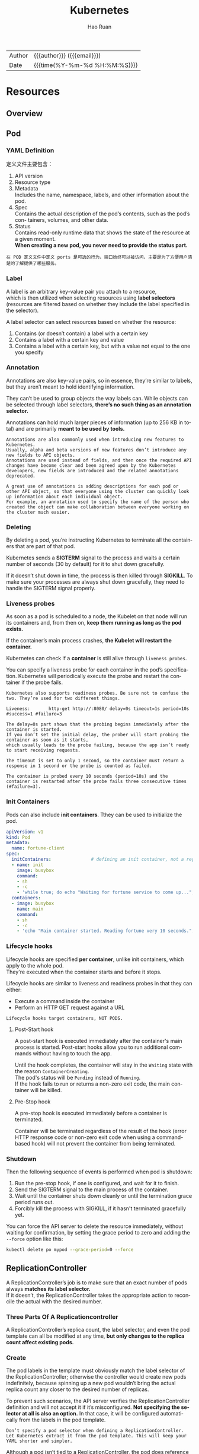 #+TITLE:     Kubernetes
#+AUTHOR:    Hao Ruan
#+EMAIL:     haoru@cisco.com
#+LANGUAGE:  en
#+LINK_HOME: http://www.github.com/ruanhao
#+OPTIONS: h:6 html-postamble:nil html-preamble:t tex:t f:t ^:nil
#+HTML_DOCTYPE: <!DOCTYPE html>
#+HTML_HEAD: <link href="http://fonts.googleapis.com/css?family=Roboto+Slab:400,700|Inconsolata:400,700" rel="stylesheet" type="text/css" />
#+HTML_HEAD: <link href="../org-html-themes/solarized/style.css" rel="stylesheet" type="text/css" />
 #+HTML: <div class="outline-2" id="meta">
| Author   | {{{author}}} ({{{email}}})    |
| Date     | {{{time(%Y-%m-%d %H:%M:%S)}}} |
#+HTML: </div>
#+TOC: headlines 5



* Resources

** Overview

[[file:img/k8s_whole_pic.png]]


** Pod


*** YAML Definition

定义文件主要包含：

1. API version
2. Resource type
3. Metadata \\
   Includes the name, namespace, labels, and other information about the pod.
4. Spec \\
   Contains the actual description of the pod’s contents, such as the pod’s con- tainers, volumes, and other data.
5. Status\\
   Contains read-only runtime data that shows the state of the resource at a given moment.\\
   *When creating a new pod, you never need to provide the status part.*


[[file:img/k8s_pod_def.png]]


#+BEGIN_EXAMPLE
  在 POD 定义文件中定义 ports 是可选的行为，端口始终可以被访问，主要是为了方便用户清楚的了解提供了哪些服务。
#+END_EXAMPLE



*** Label

A label is an arbitrary key-value pair you attach to a resource, \\
which is then utilized when selecting resources using *label selectors* \\
(resources are filtered based on whether they include the label specified in the selector).

[[file:img/k8s_labels.png]]

A label selector can select resources based on whether the resource:

1. Contains (or doesn’t contain) a label with a certain key \\
2. Contains a label with a certain key and value \\
3. Contains a label with a certain key, but with a value not equal to the one you specify


*** Annotation

Annotations are also key-value pairs, so in essence, they’re similar to labels,
but they aren’t meant to hold identifying information.

They can’t be used to group objects the way labels can.
While objects can be selected through label selectors, *there’s no such thing as an annotation selector.*

Annotations can hold much larger pieces of information (up to 256 KB in total) and are primarily *meant to be used by tools.*

#+BEGIN_EXAMPLE
  Annotations are also commonly used when introducing new features to Kubernetes.
  Usually, alpha and beta versions of new features don’t introduce any new fields to API objects.
  Annotations are used instead of fields, and then once the required API changes have become clear and been agreed upon by the Kubernetes developers, new fields are introduced and the related annotations deprecated.

  A great use of annotations is adding descriptions for each pod or other API object, so that everyone using the cluster can quickly look up information about each individual object.
  For example, an annotation used to specify the name of the person who created the object can make collaboration between everyone working on the cluster much easier.
#+END_EXAMPLE


*** Deleting

By deleting a pod, you’re instructing Kubernetes to terminate all the containers that are part of that pod.

Kubernetes sends a *SIGTERM* signal to the process and waits a certain number of seconds (30 by default) for it to shut down gracefully.

If it doesn’t shut down in time, the process is then killed through *SIGKILL*.
To make sure your processes are always shut down gracefully, they need to handle the SIGTERM signal properly.


*** Liveness probes

As soon as a pod is scheduled to a node, the Kubelet on that node will run its containers and, from then on, *keep them running as long as the pod exists.*

If the container’s main process crashes, *the Kubelet will restart the container.*

Kubernetes can check if a *container* is still alive through =liveness probes=.

You can specify a liveness probe for each container in the pod’s specification.
Kubernetes will periodically execute the probe and restart the container if the probe fails.

#+BEGIN_EXAMPLE
  Kubernetes also supports readiness probes. Be sure not to confuse the two. They’re used for two different things.
#+END_EXAMPLE


[[file:img/k8s_pod_liveness.png]]

#+BEGIN_EXAMPLE
  Liveness:       http-get http://:8080/ delay=0s timeout=1s period=10s #success=1 #failure=3

  The delay=0s part shows that the probing begins immediately after the container is started.
  If you don’t set the initial delay, the prober will start probing the container as soon as it starts,
  which usually leads to the probe failing, because the app isn’t ready to start receiving requests.

  The timeout is set to only 1 second, so the container must return a response in 1 second or the probe is counted as failed.

  The container is probed every 10 seconds (period=10s) and the container is restarted after the probe fails three consecutive times (#failure=3).
#+END_EXAMPLE




*** Init Containers

Pods can also include *init containers*. Tthey can be used to initialize the pod.

#+BEGIN_SRC yaml
  apiVersion: v1
  kind: Pod
  metadata:
    name: fortune-client
  spec:
    initContainers:               # defining an init container, not a regular container.
    - name: init
      image: busybox
      command:
      - sh
      - -c
      - 'while true; do echo "Waiting for fortune service to come up..."; wget http://fortune -q -T 1 -O /dev/null >/dev/null 2>/dev/null && break; sleep 1; done; echo "Service is up! Starting main container."' # The init container runs a loop that runs until the fortune Service is up.
    containers:
    - image: busybox
      name: main
      command:
      - sh
      - -c
      - 'echo "Main container started. Reading fortune very 10 seconds."; while true; do echo "-------------"; wget -q -O - http://fortune; sleep 10; done'
#+END_SRC


*** Lifecycle hooks

Lifecycle hooks are specified *per container*, unlike init containers, which apply to the whole pod. \\
They're executed when the container starts and before it stops.

Lifecycle hooks are similar to liveness and readiness probes in that they can either:

- Execute a command inside the container
- Perform an HTTP GET request against a URL


#+BEGIN_EXAMPLE
  Lifecycle hooks target containers, NOT PODS.
#+END_EXAMPLE

**** Post-Start hook

A post-start hook is executed immediately after the container's main process is started.
Post-start hooks allow you to run additional commands without having to touch the app.

Until the hook completes, the container will stay in the =Waiting= state with the reason =ContainerCreating=. \\
The pod's status will be =Pending= instead of =Running=. \\
If the hook fails to run or returns a non-zero exit code, the main container will be killed.


**** Pre-Stop hook

A pre-stop hook is executed immediately before a container is terminated.

Container will be terminated regardless of the result of the hook
(error HTTP response code or non-zero exit code when using a command-based hook)
will not prevent the container from being terminated.



*** Shutdown

Then the following sequence of events is performed when pod is shutdown:

1. Run the pre-stop hook, if one is configured, and wait for it to finish.
2. Send the SIGTERM signal to the main process of the container.
3. Wait until the container shuts down cleanly or until the termination grace period runs out.
4. Forcibly kill the process with SIGKILL, if it hasn't terminated gracefully yet.


[[file:img/k8s_pod_shutdown.png]]


You can force the API server to delete the resource immediately, without waiting for confirmation,
by setting the grace period to zero and adding the =--force= option like this:

#+BEGIN_SRC sh
  kubectl delete po mypod --grace-period=0 --force
#+END_SRC


** ReplicationController

A ReplicationController’s job is to make sure that an exact number of pods always *matches its label selector.* \\
If it doesn’t, the ReplicationController takes the appropriate action to reconcile the actual with the desired number.

[[file:img/k8s_rc_loop.png]]


*** Three Parts Of A Replicationcontroller

[[file:img/k8s_rc_3parts.png]]


A ReplicationController’s replica count, the label selector, and even the pod template can all be modified at any time,
*but only changes to the replica count affect existing pods.*


*** Create

[[file:img/k8s_rc_def.png]]

The pod labels in the template must obviously match the label selector of the ReplicationController;
otherwise the controller would create new pods indefinitely, because spinning up a new pod wouldn’t bring the actual replica count any closer to the desired number of replicas.

To prevent such scenarios, the API server verifies the ReplicationController definition and will not accept it if it’s misconfigured.
*Not specifying the selector at all is also an option.* In that case, it will be configured automatically from the labels in the pod template.


#+BEGIN_EXAMPLE
  Don’t specify a pod selector when defining a ReplicationController.
  Let Kubernetes extract it from the pod template. This will keep your YAML shorter and simpler.
#+END_EXAMPLE

Although a pod isn’t tied to a ReplicationController, the pod does reference it in the =metadata.ownerReferences= field, \\
which you can use to easily find which ReplicationController a pod belongs to.


*** Change Pod Template

A ReplicationController’s pod template can be modified at any time. \\
Changing the pod template is like replacing a cookie cutter with another one. \\
It will only affect the cookies you cut out afterward and will have no effect on the ones you’ve already cut. \\
To modify the old pods, you’d need to delete them and let the ReplicationController replace them with new ones based on the new template.

[[file:img/k8s_rc_change_pod_tmpl.png]]


*** Deleting a ReplicationController Without Deleting Pods

When you delete a ReplicationController through kubectl delete, the pods are also deleted.\\
But because pods created by a ReplicationController aren’t an integral part of the ReplicationController, and are only managed by it, \\
*you can delete only the ReplicationController and leave the pods running:*

#+BEGIN_SRC sh
  kubectl delete rc <rc-name> --cascade=false
#+END_SRC


** ReplicaSet

You usually won’t create them directly, but instead have them created automatically *when you create the higher-level Deployment resource.*

A ReplicaSet behaves exactly like a ReplicationController, but it has *more expressive pod selectors.*

*** More Expressive Label Selectors

[[file:img/k8s_rs_label_selector.png]]

Each expression must contain _a key_, _an operator_, and possibly (depending on the operator) _a list of values_. \\
Four valid operators:

+ In :: Label’s value must match one of the specified _values_.
+ NotIn :: Label’s value must not match any of the specified _values_.
+ Exists :: Pod must include a label with the specified key (the value isn’t important). When using this operator, you shouldn’t specify the _values_ field.
+ DoesNotExist :: Pod must not include a label with the specified key. The _values_ property must not be specified.


*** Only cares about number of pods

[[file:img/k8s_rs_only_care_num.png]]


** DaemonSet

DaemonSet is used when you want *a pod to run on each and every node in the cluster* \\
(and each node needs to run exactly *one instance of the pod*).

[[file:img/k8s_ds.png]]

To run a pod on all cluster nodes, you create a DaemonSet object, which is much like a ReplicationController or a ReplicaSet, \\
except that pods created by a DaemonSet already have a target node specified and *skip the Kubernetes Scheduler.*


** Job

*In the event of a node failure*, the pods on that node that are managed by a Job will be rescheduled to other nodes the way ReplicaSet pods are. \\
*In the event of a failure of the process itself* (when the process returns an error exit code), \\
the Job can be configured to either restart the container or not.


*** Definition

[[file:img/k8s_job_def.png]]


Job pods can't use the default policy, because they're not meant to run indefinitely. \\
Need to explicitly set the restart policy to either =OnFailure= or =Never=.


*** Limiting the time allowed for a Job pod to complete

A pod's time can be limited by setting the =activeDeadlineSeconds= property in the pod spec. \\
If the pod runs longer than that, the system will try to terminate it and will mark the Job as failed.

#+BEGIN_EXAMPLE
  You can configure how many times a Job can be retried before it is marked as failed by specifying the spec.backoffLimit field in the Job manifest.
  If you don't explicitly specify it, it defaults to 6.
#+END_EXAMPLE



** CronJob

A CronJob creates Job resources from the =jobTemplate= property configured in the CronJob spec. \\
The Job then creates the pods.


** Service

*** Overall

Although the primary purpose of services is exposing groups of pods to other pods *in the cluster*, \\
*Both* internal (by DNS or ENV) and external (by IP) clients usually connect to pods through services:

[[file:img/k8s_svc_overall.png]]

*Label selectors* determine which pods belong to the Service:

[[file:img/k8s_svc_label.png]]


*** Creation

**** By =kubectl expose=


**** By YAML

[[file:img/k8s_svc_def.png]]

***** Exposing Multiple Ports In The Same Service

#+BEGIN_EXAMPLE
  When creating a service with multiple ports, you must specify a name for each port.
#+END_EXAMPLE

#+BEGIN_SRC yaml
apiVersion: v1
kind: Service
metadata:
  name: kubia
spec: ports:
  - name: http
    port: 80
    targetPort: 8080
  - name: https
    port: 443
    targetPort: 8443
  selector:
    app: kubia
#+END_SRC


***** Using Named Ports

[[file:img/k8s_svc_named_ports_container.png]]

You can then refer to those ports by name in the service spec:

[[file:img/k8s_svc_named_ports_pod.png]]

#+BEGIN_EXAMPLE
  The biggest benefit of doing so is that it enables you to change port numbers later without having to change the service spec.
#+END_EXAMPLE





*** Session Affinity

If you want all requests made by a certain client to be redirected to the *same* pod every time, \\
you can set the service's _sessionAffinity_ property to =ClientIP= (instead of =None=, which is the default).

This makes the service proxy redirect all requests originating *from the same client IP to the same pod.*


#+BEGIN_SRC yaml
  apiVersion: v1
  kind: Service
  spec:
    sessionAffinity: ClientIP
  ...
#+END_SRC





*** Discovering Service

**** Through ENV

#+BEGIN_EXAMPLE
  Dashes in the service name are converted to underscores and all letters are uppercased
  when the service name is used as the prefix in the environment variable's name.
#+END_EXAMPLE

**** Through DNS

#+BEGIN_EXAMPLE
  kubia        .default  .svc.cluster.local
  ------------
  service name
               ---------
               namespace
                         ------------------
                         configurable cluster domain suffix
#+END_EXAMPLE

*You can omit the =svc.cluster.local= suffix and even the namespace, when pods are in the same namespace.* \\
(This is because how =/etc/resolv.conf= is configured)


#+BEGIN_EXAMPLE
  Whether a pod uses the internal DNS server or not is configurable through the 'dnsPolicy' property in each pod's spec.
#+END_EXAMPLE


*** Endpoints

Services don't link to pods directly, but *Endpoints*. \\
An Endpoints resource (plural) is *a list of IP addresses and ports* exposing a service.

[[file:img/k8s_svc_endpoints.png]]


#+BEGIN_EXAMPLE
  Although the pod selector is defined in the service spec, it's not used directly when redirecting incoming connections.
  Instead, the selector is used to build a list of IPs and ports, which is then stored in the Endpoints resource.

  If you create a service without a pod selector, Kubernetes won't even create the Endpoints resource
  (after all, without a selector, it can't know which pods to include in the service).
  It's up to you to create the Endpoints resource to specify the list of endpoints for the service.
#+END_EXAMPLE

**** Manually configuring service endpoints

To create a service with manually managed endpoints, you need to create both a Service and an Endpoints resource.

Define a service called external-service that will accept incoming connections on port 80 (didn't define a pod selector for the service):

[[file:img/k8s_svc_manual_ep_svc.png]]


The Endpoints object needs to *have the same name as the service* and contain the list of target IP addresses and ports for the service:

[[file:img/k8s_svc_manual_ep_ep.png]]

After both the Service and the Endpoints resource are posted to the server, \\
the service is ready to be used like any regular service with a pod selector:

[[file:img/k8s_svc_manual_ep_external.png]]

If you later decide to migrate the external service to pods running inside Kubernetes, \\
you can add a selector to the service, thereby making its Endpoints managed automatically.
The same is also true in reverse by removing the selector from a Service, Kubernetes stops updating its Endpoints. \\
This means a service IP address can remain constant while the actual implementation of the service is changed.





**** Creating an alias for an external service

[[file:img/k8s_svc_external_name.png]]

After the service is created, pods can connect to the external service through the =external-service.default.svc.cluster.local= domain name.

#+BEGIN_EXAMPLE
  ExternalName services are implemented solely at the DNS level: a simple CNAME DNS record is created for the service.
  Therefore, clients connecting to the service will connect to the external service directly, bypassing the service proxy completely.
  For this reason, these types of services don't even get a cluster IP.
#+END_EXAMPLE



*** Exposing Services To External Clients

A few ways to make a service accessible externally:

1. Setting the service type to NodePort
2. Setting the service type to LoadBalancer, an extension of the NodePort type
3. Creating an Ingress resource

**** NodePort

[[file:img/k8s_svc_node_port_overall.png]]

An incoming connection to one of those ports will be redirected to a randomly selected pod, \\
which may or may not be the one running on the node the connection is being made to.

#+BEGIN_EXAMPLE
  If you only point your clients to the first node, when that node fails, your clients can't access the service anymore.
  That's why it makes sense to put a load balancer in front of the nodes to make sure you're spreading requests across all healthy nodes and never sending them to a node that's offline at that moment.
#+END_EXAMPLE

***** YAML Definition

[[file:img/k8s_svc_node_port_def.png]]

#+BEGIN_EXAMPLE
  Specifying the port isn't mandatory; Kubernetes will choose a random port if you omit it.
#+END_EXAMPLE



**** LoadBalancer

Kubernetes clusters running on cloud providers usually support the automatic provision of a load balancer from the cloud infrastructure. \\
The load balancer will have its own unique, publicly accessible IP address and will redirect all connections to your service. \\
You can thus access your service through the load balancer's IP address.

If Kubernetes is running in an environment that doesn't support LoadBalancer services, \\
the load balancer will not be provisioned, but the service will still behave like a NodePort service. \\
That's because *a LoadBalancer service is an extension of a NodePort service.* \\
(LoadBalancer type service is still a NodePort service but with an additional infrastructure-provided load balancer)


[[file:img/k8s_svc_lb_overall.png]]


***** YAML Definition

[[file:img/k8s_svc_lb_def.png]]


**** Ingress

One important reason is that each LoadBalancer service requires its own load balancer with its own public IP address, \\
whereas an Ingress *only requires one*, even when providing access to dozens of services.

Ingresses operate at the application layer of the network stack (HTTP) and can provide features such as cookie-based session affinity and the like, \\
which services can’t.


[[file:img/k8s_svc_ingress_overall.png]]

#+BEGIN_EXAMPLE
  Ingress controller provisions a load balancer behind the scenes.
#+END_EXAMPLE




***** YAML Definition

[[file:img/k8s_svc_ingress_def.png]]

[[file:img/k8s_svc_ingress_process.png]]


Ingress controller didn’t forward the request to the service. *It only used it to select a pod*. (Most controllers work like this) \\
This affects the preservation of client IPs when external clients connect through the Ingress controller,
which makes them preferred over Services in certain use cases.


*** Readiness Probe

Kubernetes invokes the probe periodically and acts based on the result of the readiness probe. \\
If a pod reports that it’s not ready, it’s removed from the service. If the pod then becomes ready again, it’s re-added.

Unlike liveness probes, if a container fails the readiness check, it won’t be killed or restarted. \\
The effect is the same as when the pod doesn’t match the service’s label selector at all:

[[file:img/k8s_svc_readiness_probe.png]]


*** Headless

Kubernetes allows clients to *discover pod IPs* through DNS lookups. \\
Usually, when you perform a DNS lookup for a service, the DNS server returns a single IP (the service’s cluster IP). \\
By setting the =clusterIP= field to =None= in the service specification, the DNS server will return the pod IPs instead of the single service IP.

Instead of returning a single DNS A record, the DNS server will return multiple A records for the service, \\
each pointing to the IP of an individual pod backing the service at that moment.

#+BEGIN_EXAMPLE
  A headless services still provides load balancing across pods,
  but through the DNS round-robin mechanism instead of through the service proxy.
#+END_EXAMPLE

*** External Traffic Issue

When an external client connects to a service through the node port (this also includes cases when it goes through the load balancer first), \\
the randomly chosen pod may or may not be running on the same node that received the connection. \\
An additional network hop is required to reach the pod, but this may not always be desirable.

You can prevent this additional hop by configuring the service to redirect external traffic only to pods running on the node that received the connection. \\
This is done by setting the =externalTrafficPolicy= field in the service's spec section:

#+BEGIN_SRC yaml
  spec:
    externalTrafficPolicy: Local
    ...
#+END_SRC

f a service definition includes this setting and an external connection is opened through the service's node port, \\
the service proxy will choose a locally running pod. If no local pods exist, the connection will *hang*. \\
You therefore need to ensure the load balancer forwards connections only to nodes that *have at least one such pod*.

**** Non-Preservation Of The Client's IP Issue

Usually, when clients inside the cluster connect to a service, the pods backing the service *can obtain the client's IP address*. \\
But when the connection is received through a node port, the packets' *source IP is changed*, because SNAT is performed on the packets.

The _Local_ external traffic policy (externalTrafficPolicy: Local) described in the previous section affects the preservation of the client's IP, \\
because there's no additional hop between the node receiving the connection and the node hosting the target pod (*SNAT isn't performed*).


** Volume

Volumes aren't top-level resources like pods, but are instead defined as *a part of a pod* and *share the same lifecycle as the pod.* \\
This means _a volume is created when the pod is started and is destroyed when the pod is deleted._

#+BEGIN_EXAMPLE
  Kubernetes volumes are a component of a pod and are thus defined in the pod's specification-much like containers.
  They aren't a standalone Kubernetes object and can not be created or deleted on their own.
#+END_EXAMPLE

[[file:img/k8s_vol.png]]

*** Volume Types

- emptyDir :: A simple empty directory used for storing transient data.
- hostPath :: Used for mounting directories from the worker node's filesystem into the pod.
- gitRepo :: A volume initialized by checking out the contents of a Git repository.
- nfs :: An NFS share mounted into the pod.
- gcePersistentDisk, awsElasticBlockStore, azureDisk :: Cloud provider.
- cinder, cephfs, iscsi, flocker, glusterfs, quobyte, rbd, flexVolume, vsphere- Volume, photonPersistentDisk, scaleIO :: Network storage.
- configMap, secret, downwardAPI ::
- persistentVolumeClaim ::


*** emptyDir

An =emptyDir= volume is especially useful for sharing files between containers running in the same pod.

An =emptyDir= volume is the simplest type of volume, but *other types build upon it*. (After the empty directory is created, they then populate it with data)

[[file:img/k8s_vol_empty_def.png]]





**** The medium used

The =emptyDir= used as the volume was created on the actual disk of the worker node hosting the pod. \\
Kubernetes can create the =emptyDir= on a tmpfs filesystem (in memory instead of on disk). \\
To do this, set the =emptyDir='s medium to =Memory=:

#+BEGIN_SRC yaml
  volumes:
    - name: html
      emptyDir:
        medium: Memory
#+END_SRC












*** hostPath

[[file:img/k8s_vol_host.png]]

It’s not a good idea to use a hostPath volume for regular pods, because it makes the pod sensitive to what node it’s scheduled to.

#+BEGIN_EXAMPLE
  Remember to use hostPath volumes only if you need to read or write system files on the node. Never use them to persist data across pods.
#+END_EXAMPLE



*** PV/PVC

[[file:img/k8s_vol_pv_pvc.png]]


Instead of the developer adding a technology-specific volume to their pod, it’s the *cluster administrator* who sets up the underlying storage and then \\
registers it in Kubernetes by creating a PersistentVolume resource through the Kubernetes API server.

When a cluster user needs to use persistent storage in one of their pods, they first create a PersistentVolumeClaim manifest,
specifying the minimum size and the access mode they require. \\
The user then submits the PersistentVolumeClaim manifest to the Kubernetes API server,
and Kubernetes finds the appropriate PersistentVolume and *binds the volume to the claim.* \\
The PersistentVolumeClaim can then be used as one of the volumes inside a pod.

#+BEGIN_EXAMPLE
  Other users cannot use the same PersistentVolume until it has been released by deleting the bound PersistentVolumeClaim.
#+END_EXAMPLE

**** Creating PersistentVolume

#+BEGIN_SRC yaml
  apiVersion: v1
  kind: PersistentVolume
  metadata:
    name: mongodb-pv
  spec:
    capacity:
      storage: 1Gi                # Defining the PersistentVolume's size
    accessModes:                  # Cwhether it can be read from and/or written to by a single node or by multiple nodes at the same time.
      - ReadWriteOnce
      - ReadOnlyMany
    persistentVolumeReclaimPolicy: Retain # After the claim is released, the PersistentVolume should be retained (not erased or deleted).
                                          # Have to manually delete pv when it is no more needed. (no deleted when pvc is deleted)
    hostPath:
      path: /tmp/mongodb
#+END_SRC

#+BEGIN_EXAMPLE
  PersistentVolumes don’t belong to any namespace. They’re cluster-level resources like nodes.
#+END_EXAMPLE

(*注:* =spec.capacity.storage= 看起来只是用于匹配 PVC ，实际容量应以 Actual storage 为准)

[[file:img/k8s_vol_pv_pvc_overall.png]]


***** Access Mode

- ReadWriteOnce :: Only a single node can mount the volume for reading and writing.
- ReadOnlyMany :: Multiple nodes can mount the volume for reading.
- ReadWriteMany :: Multiple nodes can mount the volume for both reading and writing.

#+BEGIN_EXAMPLE
  RWO, ROX, and RWX pertain to the number of worker nodes that can use the volume at the same time, not to the number of pods!
#+END_EXAMPLE




**** Creating PersistentVolumeClaim

#+BEGIN_SRC yaml
  apiVersion: v1
  kind: PersistentVolumeClaim
  metadata:
    name: mongodb-pvc
  spec:
    resources:
      requests:
        storage: 1Gi
    accessModes:
    - ReadWriteOnce
    storageClassName: ""  # Specifying an empty string as the storage class name ensures the PVC binds to a pre-provisioned PV instead of dynamically provisioning a new one.
#+END_SRC


As soon as you create the claim, Kubernetes finds the appropriate PersistentVolume and binds it to the claim. \\
The PersistentVolume’s capacity must be *large enough* to accommodate what the claim requests.
Additionally, the volume’s access modes must *include* the access modes requested by the claim.


**** Using PersistentVolumeClaim in Pod

#+BEGIN_SRC yaml
  apiVersion: v1
  kind: Pod
  metadata:
    name: mongodb
  spec:
    containers:
    - image: mongo
      name: mongodb
      volumeMounts:
      - name: mongodb-data
        mountPath: /data/db
      ports:
      - containerPort: 27017
        protocol: TCP
    volumes:
    - name: mongodb-data
      persistentVolumeClaim:
        claimName: mongodb-pvc    # referenced by name

#+END_SRC


[[file:img/k8s_vol_pv_pvc_logic.png]]


**** Dynamic Provisioning of PV

Cluster administrator can define =StorageClass= and let the system create a new PersistentVolume *each time* one is requested through a PersistentVolumeClaim.

#+BEGIN_EXAMPLE
  Similar to PersistentVolumes, StorageClass resources aren’t namespaced.
#+END_EXAMPLE

[[file:img/k8s_vol_pv_dp.png]]

***** Defining StorageClass

#+BEGIN_SRC yaml
  apiVersion: storage.k8s.io/v1
  kind: StorageClass
  metadata:
    name: fast
  provisioner: k8s.io/minikube-hostpath # The volume plugin to use for provisioning the PersistentVolume
  parameters:                           # Parameterd passed to the provisioner
    type: pd-ssd
#+END_SRC


***** Requesting the SC in a PVC

#+BEGIN_SRC yaml
  apiVersion: v1
  kind: PersistentVolumeClaim
  metadata:
    name: mongodb-pvc
  spec:
    storageClassName: fast
    resources:
      requests:
        storage: 100Mi
    accessModes:
      - ReadWriteOnce
#+END_SRC

#+BEGIN_EXAMPLE
  The provisioner is used even if an existing manually provisioned PersistentVolume matches the PersistentVolumeClaim.
#+END_EXAMPLE


***** Creating a PVC Without SC

#+BEGIN_SRC yaml
  apiVersion: v1
  kind: PersistentVolumeClaim
  metadata:
    name: mongodb-pvc2
  spec:
    resources:
      requests:
        storage: 100Mi
    accessModes:
      - ReadWriteOnce
#+END_SRC

#+BEGIN_EXAMPLE
  The default storage class is what's used to dynamically provision a PersistentVolume if the PersistentVolumeClaim doesn't explicitly say which storage class to use.
#+END_EXAMPLE




***** Forcing a PVC to Be Bound to One of The Pre-Provisioned PVs

#+BEGIN_EXAMPLE
  Explicitly set storageClassName to "" if you want the PVC to use a pre-provisioned PersistentVolume.
#+END_EXAMPLE






** ConfigMap & Secret

*** Basic

**** Overriding the command and arguments

In Kubernetes, when specifying a container, you can choose to override both =ENTRYPOINT= and =CMD=.

[[file:img/k8s_config_overriding.png]]


In most cases, you’ll only set custom arguments and rarely override the command
(except in *general-purpose images such as busybox*, which doesn’t define an =ENTRYPOINT= at all).

#+BEGIN_EXAMPLE
  The command and args fields can’t be updated after the pod is created.
#+END_EXAMPLE


**** Specifing env variables

#+BEGIN_SRC yaml
  kind: Pod
  spec:
   containers:
   - image: luksa/fortune:env
     env:                         # Adding a single variable to the environment variable list
     - name: INTERVAL
       value: "30"
     name: html-generator
#+END_SRC

#+BEGIN_SRC yaml
  env:
  - name: FIRST_VAR
    value: "foo"
  - name: SECOND_VAR
    value: "$(FIRST_VAR)bar"      # Referring to other environment variables
#+END_SRC


*** ConfigMap

[[file:img/k8s_config_map.png]]


**** Creating


***** CLI

#+BEGIN_SRC sh
  kubectl create configmap my-config \
          --from-file=foo.json \  # A single file
          --from-file=bar=foobar.conf \ # A file stored under a custom key
          --from-file=config-opts/ \ A whole directory
          --from-literal=some=thing # A literal value
#+END_SRC


[[file:img/k8s_config_map_cli.png]]



***** YAML

#+BEGIN_SRC yaml
  apiVersion: v1
  kind: ConfigMap
  metadata:
    name: fortune-config
  data:
    sleep-interval: "25"
#+END_SRC




**** Passing CM to Container

***** As ENV

[[file:img/k8s_config_map_env.png]]

- Passing all entries of a ConfigMap as environment variables at once

  #+BEGIN_SRC yaml
    spec:
      containers:
      - image: some-image
        envFrom:                    # Using envFrom instead of env
        - prefix: CONFIG_           # All environment variables will be prefixed with CONFIG_.
          configMapRef:
            name: my-config-map     # Referencing the ConfigMap called my-config-map

  #+END_SRC

#+BEGIN_EXAMPLE
  The prefix is optional, so if you omit it the environment variables will have the same name as the keys.
#+END_EXAMPLE

- Passing a ConfigMap entry as a command-line argument

  You can’t reference ConfigMap entries directly in the =pod.spec.containers.args= field,
  but you can first initialize an environment variable from the ConfigMap entry and then refer to the variable inside the arguments:

  [[file:img/k8s_config_map_env_args.png]]




***** As Volume

A =configMap= volume will expose each entry of the ConfigMap *as a file.*
The process running in the container can obtain the entry’s value by reading the contents of the file.

[[file:img/k8s_config_map_vol_yaml.png]]

[[file:img/k8s_config_map_vol.png]]


- Exposing Certain ConfigMap Entries in the Volume

  [[file:img/k8s_config_map_vol_with_items.png]]


- Mounting Individual ConfigMap Entries as Files without Hiding Other Files in the Directory

  [[file:img/k8s_config_map_vol_with_specific_items.png]]

  [[file:img/k8s_config_map_vol_with_specific_items_pic.png]]


  #+BEGIN_EXAMPLE
  The 'subPath' property can be used when mounting any kind of volume. Instead of mounting the whole volume, you can mount part of it.
  #+END_EXAMPLE




- Setting the File Permissions for Files in a ConfigMap Volume

  #+BEGIN_SRC yaml
    volumes:
    - name: config
      configMap:
        name: fortune-config
        defaultMode: "6600"         # This sets the permissions for all files to -rw-rw------
  #+END_SRC


*** Secret

Kubernetes helps keep your Secrets safe by making sure each Secret *is only distributed to the nodes* that run the pods that need access to the Secret. \\
Also, on the nodes themselves, Secrets are always *stored in memory and never written to physical storage.*

#+BEGIN_EXAMPLE
  The maximum size of a Secret is limited to 1MB.
#+END_EXAMPLE


**** Default Token Secret

*Every pod has a secret volume* attached to it automatically, which represent everything you need to securely talk to the Kubernetes API server from within your pods, should you need to do that.

#+BEGIN_EXAMPLE
  By default, the default-token Secret is mounted into every container, but you can disable that in each pod
  by setting the automountServiceAccountToken field in the pod spec to false or by setting it to false on the service account the pod is using.
#+END_EXAMPLE


[[file:img/k8s_secret_default_token.png]]


**** Image Pull Secret

#+BEGIN_SRC sh
  kubectl create secret docker-registry mydockerhubsecret \
    --docker-username=myusername --docker-password=mypassword \
    --docker-email=my.email@provider.com

#+END_SRC

#+BEGIN_SRC yaml
  apiVersion: v1
  kind: Pod
  metadata:
    name: private-pod
  spec:
    imagePullSecrets:             #| This enables pulling images
    - name: mydockerhubsecret     #| from a private image registry.
    containers:
    - image: username/private:tag
      name: main

#+END_SRC

**** Passing Secret to Container

***** As Volume

#+BEGIN_SRC yaml
  apiVersion: v1
  kind: Pod
  metadata:
    name: fortune-https
  spec:
    containers:
    - image: luksa/fortune:env
      name: html-generator
      env:
      - name: INTERVAL
        valueFrom:
          configMapKeyRef:
            name: fortune-config
            key: sleep-interval
      volumeMounts:
      - name: html
        mountPath: /var/htdocs
    - image: nginx:alpine
      name: web-server
      volumeMounts:
      - name: html
        mountPath: /usr/share/nginx/html
        readOnly: true
      - name: config
        mountPath: /etc/nginx/conf.d
        readOnly: true
      - name: certs                    # | Configured Nginx to read the cert and
        mountPath: /etc/nginx/certs/   # | key file from /etc/nginx/certs, so you
        readOnly: true                 # | need to mount the Secret volume there.
      ports:
      - containerPort: 80
      - containerPort: 443
    volumes:
    - name: html
      emptyDir: {}
    - name: config
      configMap:
        name: fortune-config
        items:
        - key: my-nginx-config.conf
          path: https.conf
    - name: certs                 # | Define the secret
      secret:                     # | volume here, referring to
        secretName: fortune-https # | the fortune-https Secret.

#+END_SRC


[[file:img/k8s_secret_vol.png]]




***** As ENV

#+BEGIN_SRC yaml
  env:
  - name: FOO_SECRET
    valueFrom:                    #| The variable should be set
      secretKeyRef:               #| from the entry of a Secret.
        name: fortune-https       # The name of the Secret holding the key
        key: foo                  # The key of the Secret to exopse
#+END_SRC

#+BEGIN_EXAMPLE
  Think twice before using environment variables to pass your Secrets to your container, because they may get exposed inadvertently.
  To be safe, always use secret volumes for exposing Secrets.
#+END_EXAMPLE


** Deployment

Deployment sits *on top of ReplicaSets* and enables declarative application updates.

#+BEGIN_EXAMPLE
  The ReplicaSet(created by Deployment)'s name also contains the hash value of its pod template.
#+END_EXAMPLE

[[file:img/k8s_deploy.png]]

*** Updating Strategies

You have two ways of updating all those pods. You can do one of the following:

- Delete all existing pods first and then start the new ones (Recreate)

  [[file:img/k8s_deploy_recreate.png]]


- Start new ones and, once they're up, delete the old ones

  You can do this either by adding all the new pods and then deleting all the old ones at once, or sequentially,
  by adding new pods and removing old ones gradually.

  - Spinning up new pods and then deleting the old ones (blue-green deployment)

    [[file:img/k8s_deploy_blue_green.png]]


  - RollingUpdate

    Should use this strategy only when your app can handle running both the old and new version *at the same time.*


    [[file:img/k8s_deploy_rolling.png]]



*** Performing RU with =kubectl=

#+BEGIN_SRC sh
  kubectl rolling-update   kubia-v1      kubia-v2   --image=luksa/kubia:v2
  #                      ===old rc===  ===new rc===
#+END_SRC

**** Steps Required Before RU

1. Copying old controller to new controller and changing the image in its pod template.
2. Add an additional =deployment= label in *both* origin and new contoller.
3. Modify the labels of the live pods.

[[file:img/k8s_deploy_cli_warmup.png]]

After setting up all this, kubectl starts replacing pods by first scaling up the new controller to 1.
The controller thus creates the first v2 pod.
kubectl then scales down the old ReplicationController by 1.

[[file:img/k8s_deploy_cli_doing.png]]














*** Creating Deployment

#+BEGIN_SRC yaml
  apiVersion: apps/v1beta1        # Deployments are in the apps API group, version v1beta1.
  kind: Deployment
  metadata:
    name: kubia                   # There's no need to include the version info in the name of the Deployment.
  spec:
    replicas: 3
    template:
      metadata:
        name: kubia
        labels:
          app: kubia
      spec:
        containers:
        - image: luksa/kubia:v1
          name: nodejs
#+END_SRC

#+BEGIN_SRC sh
  kubectl create -f kubia-deployment-v1.yaml --record
#+END_SRC

#+BEGIN_EXAMPLE
  Be sure to include the --record command-line option when creating it. This records the command in the revision history.
#+END_EXAMPLE


*** Updating Deployment

The only thing you need to do is modify the pod template defined in the Deployment resource and
Kubernetes will take all the steps necessary to get the actual system state to what's defined in the resource.

[[file:img/k8s_deploy_update_image.png]]


[[file:img/k8s_deploy_update_process.png]]

*** Rolling Back

Deployments make it easy to roll back to the previously deployed version by telling Kubernetes to undo the last rollout of a Deployment:

#+BEGIN_SRC sh
  $ kubectl rollout undo deployment kubia
  deployment "kubia" rolled back
#+END_SRC

#+BEGIN_EXAMPLE
  The undo command can also be used while the rollout process is still in progress to essentially abort the rollout.
  Pods already created during the roll- out process are removed and replaced with the old ones again.
#+END_EXAMPLE

The length of the revision history is limited by the =revisionHistoryLimit= property on the Deployment resource.









*** maxSurge/maxUnavailable

#+BEGIN_SRC yaml
  spec:
    strategy:
      rollingUpdate:
        maxSurge: 1
        maxUnavailable: 0
      type: RollingUpdate
#+END_SRC

- maxSurge

  Determines how many pod instances you allow to exist *above* the desired replica count configured on the Deployment. \\
  It defaults to 25%, so there can be at most 25% more pod instances than the desired count. \\
  The value can also be an absolute value.
- maxUnavailable

  Determines how many pod instances can be unavailable relative to the desired replica count during the update. \\
  It also defaults to 25%, so the number of available pod instances must never fall below 75% of the desired replica count. \\
  Can also specify an absolute value instead of a percentage.


[[file:img/k8s_deploy_rollout_rate.png]]


*** Pausing Rollout Process

A Deployment can also be paused during the rollout process. \\
This *allows you to verify that everything is fine with the new version* before proceeding with the rest of the rollout.

#+BEGIN_SRC sh
  $ kubectl set image deployment kubia nodejs=luksa/kubia:v4
  deployment "kubia" image updated

  $ kubectl rollout pause deployment kubia
  deployment "kubia" paused

  # A single new pod should have been created, but all original pods should also still be running.
  # Once the new pod is up, a part of all requests to the service will be redirected to the new pod.

  # Once you're confident the new version works as it should, you can resume the deployment to replace all the old pods with new ones:
  $ kubectl rollout resume deployment kubia
  deployment "kubia" resumed
#+END_SRC

#+BEGIN_EXAMPLE
  If a Deployment is paused, the 'undo' command won't undo it until you resume the Deployment.
#+END_EXAMPLE


*** Blocking Rollout (minReadySeconds)

=minReadySeconds= can be used to slow down the rollout, so you could see it was indeed performing a rolling update and not replacing all the pods at once. \\
But the main function of =minReadySeconds= is to prevent deploying malfunctioning versions, *not slowing down a deployment for fun.*

- This property specifies how long a newly created pod should be ready before the pod is treated as available.
- *Until the pod is available, the rollout process will not continue.*
- If a new pod's readiness probe starts failing before minReadySeconds have passed, the rollout of the new version will effectively *be blocked.*


#+BEGIN_EXAMPLE
  With a properly configured readiness probe and a proper minReadySeconds setting,
  Kubernetes would have prevented us from deploying buggy version at an earlier stage.

  If only define the readiness probe without setting 'minReadySeconds' properly,
  new pods are considered available immediately when the first invocation of the readiness probe succeeds.
  If the readiness probe starts failing shortly after, the bad version is rolled out across all pods.
  Therefore, you should set 'minReadySeconds' appropriately.
#+END_EXAMPLE

When the rollout will never continue, the only thing to do now is abort the rollout by undoing it:

#+BEGIN_SRC sh
  $ kubectl rollout undo deployment kubia
  deployment "kubia" rolled back
#+END_SRC


** StatefulSet

StatefulSet makes sure pods are rescheduled in such a way that they retain their identity and state.

StatefulSets were more like ReplicaSets and not like Deployments, so they *don't perform a rollout when the template is modified.*

#+BEGIN_EXAMPLE
  Starting from Kubernetes version 1.7, StatefulSets support rolling updates the same way Deployments and DaemonSets do.
  See the StatefulSet's spec.updateStrategy field documentation using kubectl explain for more information.
#+END_EXAMPLE

*** 设计思想

**** Stable Identity

Each pod created by a StatefulSet is assigned an ordinal index (zero-based),
which is then used to derive the pod's name and hostname, and to attach stable storage to the pod. \\
The names of the pods are thus *predictable*.

[[file:img/k8s_sts_stable_id.png]]


***** Governing Service

StatefulSet requires to create a corresponding *governing headless Service* that's used to provide the actual network identity to each pod. \\
Through this Service, *each pod gets its own DNS entry*, so its peers and possibly other clients in the cluster can *address the pod by its hostname:*

#+BEGIN_EXAMPLE
  a-0       .foo          .default   .svc.cluster.local
  --------  ------------  ---------  ----------------------------------
  pod name  service name  namespace  configurable cluster domain suffix
#+END_EXAMPLE

Additionally, we can also use DNS to look up all the StatefulSet's pods' names by looking up *SRV records* for the =foo.default.svc.cluster.local= domain.

#+BEGIN_EXAMPLE
  SRV records are used to point to hostnames and ports of servers providing a specific service.
  Kubernetes creates SRV records to point to the hostnames of the pods backing a HEADLESS SERVICE.
#+END_EXAMPLE


***** Scaling

- Scaling the StatefulSet creates a new pod instance with the *next unused ordinal index.*
- Scaling down a StatefulSet always removes the instances with the *highest ordinal index first.*

#+BEGIN_EXAMPLE
  ONLY ONE POD INSTANCE AT A TIME WHEN SCALING DOWN/UP:

  Because some stateful applications don't handle rapid scale-downs nicely,
  StatefulSets scale down ONLY ONE POD INSTANCE AT A TIME
  (for example: distributed data store may lose data if multiple nodes go down at the same time).
  For this exact reason, StatefulSets also never permit scale-down operations IF ANY OF THE INSTANCES ARE UNHEALTHY.
  If an instance is unhealthy, and you scale down by one at the same time, you've effectively lost two cluster members at once.
#+END_EXAMPLE








**** Stable Dedicated Storage

Each stateful pod instance needs to use its *own* storage, if a stateful pod is rescheduled
the new instance must have the *same* storage attached to it.

StatefulSet uses volume claim *templates* to _stamp out_ PersistentVolumeClaims along with each pod instance:

[[file:img/k8s_sts_stable_vol.png]]

PersistentVolumeClaim remains after a scale-down:

[[file:img/k8s_sts_stable_vol2.png]]


**** Guarantees

A StatefulSet must guarantee *at-most-one semantics* for stateful pod instances. \\
This means a StatefulSet must be _absolutely certain_ that a pod is no longer running before it can create a replacement pod.

Kubernetes master can only know that *when the cluster administrator tells it so.* \\
To do that, the admin needs to *either* _delete the pod forcibly_ or _delete the whole node._


#+BEGIN_EXAMPLE
  UNDERSTANDING WHAT HAPPENS TO PODS WHOSE STATUS IS UNKNOWN

  If the pod's status remains UNKNOWN for more than a few minutes (this time is configurable),
  the pod is marked for deletion, and will be removed as soon as the Kubelet notifies the API server that the pod's containers have terminated.
  The only thing you can do is tell the API server to delete the pod without waiting for the Kubelet to confirm that the pod is no longer running:
  kubectl delete po <name> --force --grace-period 0
#+END_EXAMPLE


*** Deploying App through StatefulSet

To deploy app, you'll need to create two (or three) different types of objects:
- PersistentVolumes for storing your data files

  Need to create these *only if* the cluster doesn't support dynamic provisioning of PersistentVolumes.
- A governing Service required by the StatefulSet.
- The StatefulSet itself.



* Internals

** Architecture

[[file:img/k8s_components.png]]

- components of the control plane
  - etcd
  - api server
  - scheduler
  - controller manager
- components running on the worker nodes
  - kubelet
  - Kubernetes service proxy (kube-proxy)
  - container runtime (Docker, rkt, or others)
- add-on components
  - DNS server
  - dashboard
  - ingress controller
  - heapster
  - container network interface network plugin



Kubernetes system components communicate only with the API server.
The API server is *the only component* that communicates with etcd.

Components on the worker nodes all need to run *on the same node*,
the components of the Control Plane can easily be split *across multiple servers.*


*** etcd

Kubernetes stores all its data in etcd under =/registry=.

**** Optimistic Concurrency Control

#+HTML: <img src="https://img.mukewang.com/5b5c698900010e0004970285.jpg"/>

All Kubernetes resources include a =metadata.resourceVersion= field, which clients need to pass back to the API server when updating an object. \\
If the version doesn't match the one stored in etcd, the API server rejects the update.


**** RAFT

[[http://thesecretlivesofdata.com/raft/][Understandable Distributed Consensus by Animation]]




*** API Server

[[file:img/k8s_api_server.png]]


- Authentication Plugins

  Extracts the client's username, user ID, and groups the user belongs to, that are then used in the next stage (Authorization).\\
  Plugins are called *in turn* until one of them determines who is sending the request.
- Authorization Plugins

  Determine whether the authenticated user can perform the requested action on the requested resource.\\
  Plugins are called *in turn* until one plugin says the user can perform the action.
- Admission Control Plugins
  Modify the resource (or other related resources). \\
  The resource passes through *all* plugins. \\
  When the request is _only trying to read data_, the request doesn't go through the Admission Control.


**** Resource Changes Notification

API server doesn't create resources. That's what *controllers in the Controller Manager* do. \\
Control Plane components can request *to be notified* when a resource is created, modified, or deleted.

[[file:img/k8s_api_server_notify.png]]






*** Scheduler

Scheduler *doesn't instruct the selected node* (or the Kubelet running on that node) to run the pod. \\
All the Scheduler does is update the pod definition through the API server. The API server then notifies the Kubelet
(through the WATCHING MECHANISM) that the pod has been scheduled.


*** Controller Manager

Actual work (create, update, delete...) is done by controllers running inside the Controller Manager.

[[file:img/k8s_controller_manager.png]]

(Replication Manager is a controller for ReplicationController resources)


*** Kublet

Kubelet is the component responsible for *everything* running on a worker node:

- Monitors running containers and reports their status, events, and resource consumption to the API server.
- Runs the container liveness probes, restarting containers when the probes fail.
- Terminates containers when their Pod is deleted from the API server and notifies the server that the pod has terminated.

**** Run Static Pods without API Server

Instead of running Kubernetes system components natively, you can put their pod manifests into the Kubelet's manifest directory
and have the Kubelet run and manage them.

[[file:img/k8s_kubelet.png]]

#+BEGIN_EXAMPLE
  You can also use the same method to run your custom system containers, but doing it through a DaemonSet is the recommended method.
#+END_EXAMPLE


*** Kube-Proxy

kube-proxy's purpose is to make sure clients can connect to the services you define through the Kubernetes API.

[[file:img/k8s_kubeproxy_iptables.png]]



*** Add-on

Add-on components are deployed as pods by submitting YAML manifests to the API server. \\
Some of these components are deployed through a Deployment resource or a ReplicationController resource, and some through a DaemonSet.





** Cooperation between controllers

[[file:img/k8s_controllers_cope.png]]

[[file:img/k8s_controllers_cope2.png]]





** Pod

*** Infrastructure Container

The _pause container_ is the infrastructure container that holds all the containers of a pod together. \\
All other user-defined containers of the pod then *use the namespaces* of the pod infrastructure container.

[[file:img/k8x_pod_infra_container.png]]

Actual application containers may die and get restarted. When such a container starts up again, it needs to become part of the same Linux namespaces as before. \\
If the infrastructure pod is killed in the meantime, the Kubelet *recreates it and all the pod’s containers.*

*** Inter-pod networking

The network is set up by Container Network Interface (CNI) plugin, not by Kubernetes itself.

**** Pods are connected NAT-less

[[file:img/k8s_pod_natless.png]]


**** Communication between nodes

Bridges across the nodes must use non-overlapping address ranges to prevent pods on different nodes from getting the same IP.

[[file:img/k8s_pod_communicate_between_nodes.png]]

- Node’s physical network interface needs to be con- nected to the bridge as well.
- Routing tables on node A need to be configured so all packets destined for 10.1.2.0/24 are routed to node B.
- Node B’s routing tables need to be configured so packets sent to 10.1.1.0/24 are routed to node A.

#+BEGIN_EXAMPLE
  This works only when nodes are connected to the same network switch, without any routers in between.

  It’s easier to use a Software Defined Network (SDN), which makes the nodes appear as though they’re connected to the same network switch,
  regardless of the actual underlying network topology, no matter how complex it is.
  Packets sent from the pod are encapsulated and sent over the network to the node running the other pod,
  where they are de-encapsulated and delivered to the pod in their original form.
#+END_EXAMPLE

**** Container Network Interface

To make it easier to connect containers into a network, a project called Container Network Interface (CNI) was started. \\
The CNI allows Kubernetes to be configured to use any CNI plugin that’s out there. These plugins include:

- Calico
- Flannel
- Romana
- Weave Net

See [[https://kubernetes.io/docs/concepts/cluster-administration/addons/][Reference]].



** High Availability

[[file:img/k8s_ha.png]]

[[file:img/k8s_ha2.png]]




* Security

** Understanding Authentication

When a request is received by the API server, it goes through the list of authentication plugins, so they can each examine the request and try to determine *who* is sending the request.

The first plugin that can extract that information from the request returns the _username_, _user ID_, and the _groups_ the client belongs to back to the API server core. \\
The API server stops invoking the remaining authentication plugins and continues onto the authorization phase.

Several authentication plugins are available. They obtain the identity of the client using the following methods:

1. From the client certificate
2. From an authentication token passed in an HTTP header
3. Basic HTTP authentication

*** Users

Kubernetes distinguishes between two kinds of clients connecting to the API server:

1. Actual humans (users)
2. Pods (more specifically, applications running inside them)

Users are meant to be managed by an *external system*, such as a Single Sign On (SSO) system, \\
but the pods use a mechanism called *service accounts*, which are created and stored in the cluster as ServiceAccount resources.

In contrast, no resource represents user accounts, which means you can’t create, update, or delete users through the API server.


*** Group

Both human users and ServiceAccounts can belong to one or more groups.

#+BEGIN_SRC plantuml :file img/k8s_group.png :eval never-export
  node group1
  node group2

  actor user
  component serviceAccount


  user .up.> group1
  user .up.> group2

  serviceAccount .up.> group1
  serviceAccount .up.> group2
#+END_SRC

#+RESULTS:
[[file:img/k8s_group.png]]






*** Service Account

ServiceAccounts are resources just like Pods, Secrets, ConfigMaps, and so on, and are scoped to individual namespaces.

*Each pod is associated with exactly one ServiceAccount*, but multiple pods can use the same ServiceAccount:

[[file:img/k8s_sa.png]]

#+BEGIN_EXAMPLE
  When a request bearing the authentication token is received by the API server,
  the server uses the token to authenticate the client sending the request and then
  determines whether or not the related ServiceAccount is allowed to perform the requested operation.
  The API server obtains this information from the system-wide authorization plugin configured by the cluster administrator.
  One of the available authorization plugins is the role-based access control (RBAC) plugin.
#+END_EXAMPLE

[[file:img/k8s_sa_inspect.png]]

#+BEGIN_EXAMPLE
  The authentication tokens used in ServiceAccounts are JWT tokens.
#+END_EXAMPLE

**** Mountable Secrets

By default, a pod can mount any Secret it wants. But the pod’s ServiceAccount can be configured to only allow the pod to mount Secrets that are listed as mountable Secrets on the ServiceAccount. \\
To enable this feature, the ServiceAccount must contain the following annotation: _kubernetes.io/enforce-mountable-secrets="true"_.


**** Image Pull Secrets

#+BEGIN_SRC yaml
  apiVersion: v1
  kind: ServiceAccount
  metadata:
    name: my-service-account
  imagePullSecrets:
  - name: my-dockerhub-secret
#+END_SRC

Adding image pull Secrets to a ServiceAccount *saves you from having to add them to each pod individually.*


**** Assigning ServiceAccount to Pod

#+BEGIN_EXAMPLE
  A pod’s ServiceAccount must be set when creating the pod. It can’t be changed later.
#+END_EXAMPLE

#+BEGIN_SRC yaml
  apiVersion: v1
  kind: Pod
  metadata:
    name: curl-custom-sa
  spec:
    serviceAccountName: foo       # uses customized service account instead of the default
    containers:
    - name: main
      image: tutum/curl
      command: ["sleep", "9999999"]
    - name: ambassador
      image: luksa/kubectl-proxy:1.6.2
#+END_SRC

#+BEGIN_EXAMPLE
  When your cluster isn't using proper authorization, creating and using additional ServiceAccounts doesn't make much sense,
  since even the default ServiceAccount is allowed to do anything.
#+END_EXAMPLE



** RBAC

RBAC prevents unauthorized users from viewing or modifying the cluster state. \\
*The default ServiceAccount isn't allowed to view cluster state*, let alone modify it in any way.

A subject (which may be a human, a ServiceAccount, or a group of users or ServiceAccounts) is *associated with one or more roles* and
each role is allowed to perform certain verbs (actions) on certain resources.

The RBAC authorization rules are configured through _four resources_, which can be grouped into _two groups_:

1. Roles and ClusterRoles

   Specify *which verbs* can be performed on *which resources*.
2. RoleBindings and ClusterRoleBindings

   *Bind* the above roles to specific users, groups, or ServiceAccounts.

Roles define *what* can be done, while bindings define *who* can do it:

[[file:img/k8s_rbac_roles.png]]

Role and RoleBinding are namespaced resources, whereas the ClusterRole and ClusterRoleBinding are cluster-level resources (not namespaced). \\
Although RoleBindings are namespaced, they can also reference ClusterRoles: \\

[[file:img/k8s_rbac_roles2.png]]

#+BEGIN_EXAMPLE
  You can create a RoleBinding and have it reference a ClusterRole when you WANT TO ENABLE ACCESS TO NAMESPACED RESOURCES,
  you can't use the same approach for cluster-level (non-namespaced) resources.
  RoleBinding can’t grant access to cluster-level resources, even if it references a ClusterRoleBinding.
#+END_EXAMPLE

*** Role/RoleBinding

**** Create Role

#+BEGIN_SRC yaml
  apiVersion: rbac.authorization.k8s.io/v1
  kind: Role
  metadata:
    namespace: foo                # if namespace is omitted, the current namespace is used
    name: service-reader
  rules:
  - apiGroups: [""]               # core apiGroup, which has no name - hence the ""
    verbs: ["get", "list"]        # getting individual Services (by name) and listing all of them is allowed.
    resources: ["services"]       # plural name must be used!
    # resourceNames: []             # limit access only to specific Service instances by specifying their names
#+END_SRC

#+BEGIN_EXAMPLE
  The plural form must be used when specifying resources.
#+END_EXAMPLE

**** Binding Role to ServiceAccount

A Role defines what actions can be performed, but it doesn't specify who can perform them. \\
To do that, you must bind the Role to a subject, which can be _a user, a ServiceAccount, or a group (of users or ServiceAccounts)._

#+BEGIN_SRC sh
  kubectl create rolebinding test --role=service-reader --serviceaccount=foo:default -n foo
  # you can check yaml definition by run: kubectl get rolebinding test -n foo -o yaml
#+END_SRC

[[file:img/k8s_role_rolebinding.png]]

#+BEGIN_EXAMPLE
  To bind a Role to a user instead of a ServiceAccount, use the --user argument to specify the username.
  To bind it to a group, use --group.
#+END_EXAMPLE


***** Including ServiceAccounts from other namespaces

RoleBinding can add the other pod's ServiceAccount, *even though it's in a different namespace*:

[[file:img/k8s_role_rolebinding2.png]]



*** ClusterRole/ClusterRoleBinding

Regular Role only allows access to resources in the same namespace the Role is in,
and can't grant access to non-resource URLs (/healthz for example), *but ClusterRoles can.*

ClusterRole is a cluster-level resource for allowing access to non-namespaced resources or non-resource URLs or
used as a *common* role to be bound inside individual namespaces, saving you from having to redefine the same role in each of them.

#+BEGIN_EXAMPLE
  To grant access to cluster-level resources, you must always use a ClusterRoleBinding.
#+END_EXAMPLE

[[file:img/k8s_role_cluster.png]]

[[file:img/k8s_role_cluster2.png]]

**** Access non-resource URLs

API server also exposes non-resource URLs. \\
Access to these URLs must also be granted explicitly; otherwise the API server will reject the client’s request. \\
Usually, this is done for you automatically through the =system:discovery= ClusterRole and the identically named ClusterRoleBinding.

#+BEGIN_SRC sh
  $ kubectl get clusterrole system:discovery -o yaml
  apiVersion: rbac.authorization.k8s.io/v1
  kind: ClusterRole
  metadata:
    name: system:discovery
    ...
  rules:
  - nonResourceURLs:              # refers to non-resource URLs
    - /api
    - /api/*
    - /apis
    - /apis/*
    - /healthz
    - /swaggerapi
    - /swaggerapi/*
    - /version
#+END_SRC

**** Access namespaced resources

If you create a ClusterRoleBinding and reference the ClusterRole in it, the subjects listed in the binding can view the specified resources across all namespaces. \\
If, on the other hand, you create a RoleBinding, the subjects listed in the binding *can only view resources in the namespace of the RoleBinding.*

[[file:img/k8s_role_cluster_binding.png]]

[[file:img/k8s_role_cluster_binding2.png]]





*** Combinations of role/binding types

[[file:img/k8s_role_combinations.png]]


*** Default CRs/CRBs

The most important roles are the =view=, =edit=, =admin=, and =cluster-admin= ClusterRoles. \\
They’re meant to be bound to ServiceAccounts used by user-defined pods.

- view

  Allowing read-only access to resources in a namespace, _except for Roles, RoleBindings, and Secrets._
- edit

  Allows you to modify resources in a namespace, but also _allows both reading and modifying Secrets._ \\
  It doesn’t, however, allow viewing or modifying Roles or RoleBindings (to *prevent privilege escalation*).
- admin

  Complete control of the resources (*except ResourceQuotas and Namespace*) in a namespace. \\
  The main difference between the edit and the admin ClusterRoles is in the ability to view and modify Roles and RoleBindings in the namespace.
- cluster-admin

  Complete control of the Kubernetes cluster.








** Use Node's namespaces

*** Use node’s network namespace

Certain pods (usually system pods) need to operate in the host’s default namespaces, allowing them to see and manipulate node-level resources and devices.

[[file:img/k8s_use_node_nw_ns.png]]


#+BEGIN_SRC yaml
  apiVersion: v1
  kind: Pod
  metadata:
    name: pod-with-host-network
  spec:
    hostNetwork: true             # Using the host node’s network namespace
    containers:
    - name: main
      image: alpine
      command: ["/bin/sleep", "999999"]
#+END_SRC

**** Use host port (not in host's nw ns)

Bind to a port in the node’s default namespace, but _still have their own network namespace_. \\
This is done by using the =hostPort= property in one of the container’s ports defined in the =spec.containers.ports= field.

Don’t confuse pods using =hostPort= with pods exposed through a NodePort service. They’re two different things:

[[file:img/k8s_hostport_vs_nodeport.png]]


Because two processes can’t bind to the same host port. The Scheduler takes this into account when scheduling pods, \\
so it *doesn’t schedule multiple pods to the same node*. \\
If you have three nodes and want to deploy four pod replicas, only three will be scheduled (_one pod will remain Pending_):

[[file:img/k8s_hostport_limit.png]]

#+BEGIN_SRC yaml
  apiVersion: v1
  kind: Pod
  metadata:
    name: kubia-hostport
  spec:
    containers:
    - image: luksa/kubia
      name: kubia
      ports:
      - containerPort: 8080       # The container can be reached on port 8080 of the pod’s IP.
        hostPort: 9000            # It can also be reached on port 9000 of the node it’s deployed on.
        protocol: TCP
#+END_SRC

#+BEGIN_EXAMPLE
  The hostPort feature is primarily used for exposing system services, which are deployed to every node using DaemonSets.
  People also used it to ensure two replicas of the same pod were never scheduled to the same node.
#+END_EXAMPLE


*** Use node's PID/IPC namespaces

#+BEGIN_SRC yaml
  apiVersion: v1
  kind: Pod
  metadata:
    name: pod-with-host-pid-and-ipc
  spec:
    hostPID: true                 # You want the pod to use the host’s PID namespace.
    hostIPC: true                 # You also want the pod to use the host’s IPC namespace.
    containers:
    - name: main
      image: alpine
      command: ["/bin/sleep", "999999"]
#+END_SRC


** Container security context

*** Run container as specific user

#+BEGIN_EXAMPLE
  What user the container runs as is specified in the container image.
  In a Dockerfile, this is done using the USER directive.
  If omitted, the container runs as root.
#+END_EXAMPLE

#+BEGIN_SRC yaml
  apiVersion: v1
  kind: Pod
  metadata:
    name: pod-as-user-guest
  spec:
    containers:
    - name: main
      image: alpine
      command: ["/bin/sleep", "999999"]
      securityContext:
        runAsUser: 405            # specify a user ID, not a username (id 405 corresponds to the guest user in the alpine container image).
#+END_SRC


*** Run container as non-root

For example, when a host directory is mounted into the container, if the process running in the container is running as root, \\
it has full access to the mounted directory, whereas if it's running as non-root, it won't.

#+BEGIN_SRC yaml
  apiVersion: v1
  kind: Pod
  metadata:
    name: pod-run-as-non-root
  spec:
    containers:
    - name: main
      image: alpine
      command: ["/bin/sleep", "999999"]
      securityContext:
        runAsNonRoot: true        # This container will only be allowed to run as a non-root user.
#+END_SRC

If you deploy this pod, it gets scheduled, but *is not allowed to run.*
So if anyone tampers with your container images, they won't get far.


*** Run container in privileged mode

To get full access to the node's kernel, the pod's container shall run in privileged mode.

#+BEGIN_SRC yaml
  apiVersion: v1
  kind: Pod
  metadata:
    name: pod-privileged
  spec:
    containers:
    - name: main
      image: alpine
      command: ["/bin/sleep", "999999"]
      securityContext:
        privileged: true          # This container will run in privileged mode
#+END_SRC


*** Add individual kernel capabilities

Instead of making a container privileged and giving it unlimited permissions,
a *much safer* method (from a security perspective) is to give it access only to the kernel features it really requires.

#+BEGIN_SRC yaml
  apiVersion: v1
  kind: Pod
  metadata:
    name: pod-add-settime-capability
  spec:
    containers:
    - name: main
      image: alpine
      command: ["/bin/sleep", "999999"]
      securityContext:
        capabilities:
          add:
          - SYS_TIME              # Adding the SYS_TIME capability. When time is set in container, the node's time will also be changed

#+END_SRC


*** Drop individual kernel capabilities

#+BEGIN_SRC yaml
  apiVersion: v1
  kind: Pod
  metadata:
    name: pod-drop-chown-capability
  spec:
    containers:
    - name: main
      image: alpine
      command: ["/bin/sleep", "999999"]
      securityContext:
        capabilities:
          drop:                   # | You’re not allowing this container
            - CHOWN               # | to change file ownership.

#+END_SRC

*** Prevent writing to filesystem

Prevent the processes running in the container from writing to the container’s filesystem, and *only allow* them to write to mounted volumes.

#+BEGIN_SRC yaml
  apiVersion: v1
  kind: Pod
  metadata:
    name: pod-with-readonly-filesystem
  spec:
    containers:
    - name: main
      image: alpine
      command: ["/bin/sleep", "999999"]
      securityContext:
        readOnlyRootFilesystem: true # This container’s filesystem can’t be written to.
      volumeMounts:
      - name: my-volume
        mountPath: /volume           # | Writing to /volume is allowed,
        readOnly: false              # | becase a volume is mounted there.
    volumes:
    - name: my-volume
      emptyDir:
#+END_SRC


*** Share volume among different users

Kubernetes allows you to specify supplemental groups for all the pods running in the container, allowing them to share files,
*regardless of the user IDs they’re running as.*

#+BEGIN_SRC yaml
  apiVersion: v1
  kind: Pod
  metadata:
    name: pod-with-shared-volume-fsgroup
  spec:
    securityContext:                 # | The fsGroup and supplementalGroups are defined
      fsGroup: 555                   # | in the security context at the pod level.
      supplementalGroups: [666, 777] # |
    containers:
    - name: first
      image: alpine
      command: ["/bin/sleep", "999999"]
      securityContext:
        runAsUser: 1111           # The first container runs as user ID 1111.
      volumeMounts:
      - name: shared-volume
        mountPath: /volume
        readOnly: false
    - name: second
      image: alpine
      command: ["/bin/sleep", "999999"]
      securityContext:
        runAsUser: 2222           # The first container runs as user ID 2222.
      volumeMounts:
      - name: shared-volume
        mountPath: /volume
        readOnly: false
    volumes:
    - name: shared-volume
      emptyDir:
#+END_SRC

#+BEGIN_EXAMPLE
  fsGroup security context property is used when the process creates files IN A VOLUME.
#+END_EXAMPLE


** PodSecurityPolicy

PodSecurityPolicy is a *cluster-level* resource, which defines what security-related features users can or can’t use in their pods.

When someone posts a pod resource to the API server, the =PodSecurityPolicy admission control plugin= validates the pod definition against the configured PodSecurityPolicies. \\
If the pod conforms to the cluster’s policies, it’s accepted and stored into etcd; otherwise it’s rejected immediately.

PodSecurityPolicy resource defines things like:

- Whether a pod can use the host’s IPC, PID, or Network namespaces
- Which host ports a pod can bind to
- What user IDs a container can run as
- Whether a pod with privileged containers can be created
- Which kernel capabilities are allowed, which are added by default and which are always dropped
- What SELinux labels a container can use
- Whether a container can use a writable root filesystem or not
- Which filesystem groups the container can run as
- Which volume types a pod can use

#+BEGIN_SRC yaml
  apiVersion: extensions/v1beta1
  kind: PodSecurityPolicy
  metadata:
    name: default
  spec:
    hostIPC: false                # | Containers aren’t allowed to use the host’s IPC,
    hostPID: false                # | PID, or network namespace.
    hostNetwork: false            # |
    hostPorts:
    - min: 10000                  # | They can only bind to host ports 10000 to 11000 or host ports 13000 to 14000.
      max: 11000                  # |
    - min: 13000                  # |
      max: 14000                  # |
    privileged: false             # Containers cannot run in privileged mode.
    readOnlyRootFilesystem: true  # Containers are forced to run with a read-only root filesystem.
    runAsUser:                    # | Containers can run as any user and any group.
      rule: RunAsAny              # |
    fsGroup:                      # |
      rule: RunAsAny              # |
    supplementalGroups:           # |
      rule: RunAsAny              # |
    seLinux:
      rule: RunAsAny              # They can also use any SELinux groups they want.
    volumes:
    - '*'                         # All volume types can be used in pods.
#+END_SRC

#+BEGIN_EXAMPLE
  When creating pods, if ANY POLICY allows you to deploy a pod with certain features, the API server will accept your pod.
#+END_EXAMPLE


** Inter-Pod Network Isolation

*** Network isolation in a namespace

When you create this NetworkPolicy in a certain namespace, no one can connect to any pod in that namespace:

#+BEGIN_SRC yaml
  apiVersion: networking.k8s.io/v1
  kind: NetworkPolicy
  metadata:
    name: default-deny
  spec:
    podSelector:                  # Empty pod selector matches all pods in the same namespace
#+END_SRC


*** Allow some pods in a ns to connect

#+BEGIN_SRC yaml
  apiVersion: networking.k8s.io/v1
  kind: NetworkPolicy
  metadata:
    name: postgres-netpolicy
  spec:
    podSelector:
      matchLabels:
        app: database             # This policy secures access to pods with app=database label.
    ingress:                      # | It allows incoming connections only from pods with the app=webserver label.
    - from:                       # |
      - podSelector:              # |
          matchLabels:            # |
            app: webserver        # |
      ports:
      - port: 5432                # Connections to this port are allowed.
#+END_SRC


[[file:img/k8s_network_policy.png]]

#+BEGIN_EXAMPLE
  The NetworkPolicy is enforced when con- necting through a Service, AS WELL.
#+END_EXAMPLE





*** Isolate network between namespaces

#+BEGIN_SRC yaml
  apiVersion: networking.k8s.io/v1
  kind: NetworkPolicy
  metadata:
    name: shoppingcart-netpolicy
  spec:
    podSelector:
      matchLabels:
        app: shopping-cart        # This policy applies to pods labeled as microservice=shopping-cart.
    ingress:
    - from:
      - namespaceSelector:
          matchLabels:
            tenant: manning       # Only pods running in namespaces labeled as tenant=manning are allowed to access the microservice.
      ports:
      - port: 80
#+END_SRC

[[file:img/k8s_network_policy_2.png]]


*** Isolate by CIDR notation

#+BEGIN_SRC yaml
  apiVersion: networking.k8s.io/v1
  kind: NetworkPolicy
  metadata:
    name: ipblock-netpolicy
  spec:
    podSelector:
      matchLabels:
        app: shopping-cart
    ingress:
    - from:
      - ipBlock:
          cidr: 192.168.1.0/24    # This ingress rule only allows traffic from clients in the 192.168.1.0/24 IP block.
#+END_SRC


*** Limite outbound traffic

#+BEGIN_SRC yaml
  spec:
    podSelector:
      matchLabels:
        app: webserver           # This policy applies to pods with the app=webserver label.
    egress:                      # It limits the pods' outbound traffic.
    - to:
      - podSelector:
          matchLabels:
            app: database # Webserver pods may only connect to pods with the app=database label.
#+END_SRC


* Computation Resources

** Request resources for containers

When creating a pod, you can specify the amount of CPU and memory that a container needs (these are called *requests*) and
a hard limit on what it may consume (known as *limits*). \\
They're specified _for each container_ individually, _not for the pod as a whole_.
The pod's resource requests and limits are the *sum of the requests and limits of all its containers*.


*** Create pods with resource requests

#+BEGIN_SRC yaml
  apiVersion: v1
  kind: Pod
  metadata:
    name: requests-pod
  spec:
    containers:
    - image: busybox
      command: ["dd", "if=/dev/zero", "of=/dev/null"]
      name: main                  # | You're specifying resource requests for the main container.
      resources:                  # |
        requests:                 # |
          cpu: 200m               # The container requests 200 millicores (that is, 1/5 of a single CPU core's time).
          memory: 10Mi            # The container also requests 10 mebibytes of memory.
#+END_SRC

#+BEGIN_EXAMPLE
  REQUESTS don't limit the amount of CPU a container can use.
#+END_EXAMPLE

**** How requests affect scheduling

By specifying resource requests, you're specifying the minimum amount of resources your pod needs.

[[file:img/k8s_resource_req.png]]

The CPU requests don't only affect scheduling, they also determine how the remaining (unused) CPU time is distributed between pods:

[[file:img/k8s_resource_req_2.png]]

#+BEGIN_EXAMPLE
  If one container wants to use up as much CPU as it can, while the other one is sitting idle at a given moment,
  the first container will BE ALLOWED to use the whole CPU time (minus the small amount of time used by the second container, if any).
  It makes sense to use all the available CPU if no one else is using it.
  As soon as the second container needs CPU time, it will get it and the first container will be THROTTLED BACK.
#+END_EXAMPLE



** Limit resources for containers

Without limiting memory, a container (or a pod) running on a worker node may eat up all the available memory and
affect all other pods on the node and any new pods scheduled to the node.

#+BEGIN_SRC yaml
  apiVersion: v1
  kind: Pod
  metadata:
    name: limited-pod
  spec:
    containers:
    - image: busybox
      command: ["dd", "if=/dev/zero", "of=/dev/null"]
      name: main
      resources:
        limits:
          cpu: 1                  # This container will be allowed to use at most 1 CPU core.
          memory: 20Mi            # The container will be allowed to use up to 20 mebibytes of memory.
#+END_SRC

#+BEGIN_EXAMPLE
  If you haven’t specified any resource requests, they’ll be set to the SAME VALUES AS THE RESOURCE LIMITS.
#+END_EXAMPLE

*** Exceeding limits

Unlike resource requests, resource limits *aren't constrained* by the node's allocatable resource amounts. \\
The sum of all limits of all the pods on a node is *allowed to exceed 100%* of the node's capacity.

When 100% of the node's resources are used up, certain containers will _need to be killed_.

[[file:img/k8s_resource_limit_mem.png]]


- For CPU

  When a CPU limit is set for a container, the process isn’t given more CPU time than the config- ured limit.
- For Memory

  When a process tries to allocate memory over its limit, the process is killed ( _the container is OOMKilled_ ).

#+BEGIN_EXAMPLE
  If the pod is killed and its restart policy is set to Always or OnFailure, the process is restarted immediately.
  But if it keeps going over the memory limit and getting killed, Kubernetes will begin restarting it WITH INCREASING DELAYS between restarts.
  You’ll see a CrashLoopBackOff status in that case.

  The CrashLoopBackOff status doesn't mean the Kubelet has given up.
  It means that after each crash, the Kubelet is INCREASING THE TIME PERIOD BEFORE restarting the container.
  After the first crash, it restarts the container immediately and then, if it crashes again, waits for 10 seconds before restarting it again.
  On subsequent crashes, this delay is then increased EXPONENTIALLY to 20, 40, 80, and 160 seconds, and FINALLY limited to 300 seconds.
  Once the interval hits the 300-second limit, the Kubelet keeps restarting the container INDEFINITELY EVERY FIVE MINUTES until the pod either stops crashing or is deleted.
#+END_EXAMPLE

#+BEGIN_EXAMPLE
  Containers always see the node's memory and cpu, NOT the container's.
  You get the configured CPU limit by reading the following files:
  - /sys/fs/cgroup/cpu/cpu.cfs_quota_us
  - /sys/fs/cgroup/cpu/cpu.cfs_period_us
#+END_EXAMPLE



** Pod QoS classes

Kubernetes makes priority by categorizing pods into three Quality of Service (QoS) classes:
- BestEffort (the lowest priority)
- Burstable
- Guaranteed (the highest)

QoS class is not assignable to pods through a separate field in the manifest.
It is *derived* from the combination of resource requests and limits for the pod's containers.

[[file:img/k8s_qos_class.png]]

#+BEGIN_EXAMPLE
  QoS classes are a PROPERTY OF PODS, not containers.
#+END_EXAMPLE

*** Kill Pod according to QoS

[[file:img/k8s_qos_kill.png]]



** Set default requests/limits for pods per ns

[[file:img/k8s_limit_range.png]]

#+BEGIN_SRC yaml
  apiVersion: v1
  kind: LimitRange
  metadata:
    name: example
  spec:
    limits:
    - type: Pod                   # Specifies the limits for a pod AS A WHOLE
      min:
        cpu: 50m                  # | Minimum CPU and memory all the pod's containers can request in total
        memory: 5Mi               # |
      max:
        cpu: 1                    # | Maximum CPU and memory all the pod's containers can request (and limit)
        memory: 1Gi               # |
    - type: Container             # The container limits are specified below this line.
      defaultRequest:             # Default requests for CPU and memory that will be applied to containers that don't specify them explicitly
        cpu: 100m
        memory: 10Mi
      default:                    # | Default limits for containers that don't specify them
        cpu: 200m                 # |
        memory: 100Mi
      min:                        # | Minimum and maximum requests/limits that a container can have
        cpu: 50m                  # |
        memory: 5Mi               # |
      max:                        # |
        cpu: 1                    # |
        memory: 1Gi
      maxLimitRequestRatio:       # | Maximum ratio between the limit and request for each resource
        cpu: 4                    # |
        memory: 10                # |
    - type: PersistentVolumeClaim # A LimitRange can also set the minimum and maximum amount of storage a PVC can request.
      min:
        storage: 1Gi
      max:
        storage: 10Gi
#+END_SRC

#+BEGIN_EXAMPLE
  LimitRange apply to the SUM of all the pod's containers' requests and limits.
#+END_EXAMPLE



** Limit total resources available in ns

ResourceQuota Admission Control plugin checks whether the pod being created would cause the configured ResourceQuota to be exceeded. \\
If that's the case, the pod's creation is rejected.

A ResourceQuota limits the amount of computational resources the pods and the amount of storage PersistentVolumeClaims in a namespace can consume.

[[file:img/k8s_resource_quota.png]]


#+BEGIN_EXAMPLE
  If ResourceQuota is created, LimitRange shall be also created ALONG WITH IT.
#+END_EXAMPLE

*** For CPU and Memory

#+BEGIN_SRC yaml
  apiVersion: v1
  kind: ResourceQuota
  metadata:
    name: cpu-and-mem
  spec:
    hard:
      requests.cpu: 400m
      requests.memory: 200Mi
      limits.cpu: 600m
      limits.memory: 500Mi
#+END_SRC

#+BEGIN_EXAMPLE
  When a quota for a specific resource (CPU or memory) is configured (request or limit),
  pods need to have the request or limit (respectively) set for that same resource;
  otherwise the API server will not accept the pod.
  That's why having a LimitRange with defaults for those resources can make life a bit easier for people creating pods.
#+END_EXAMPLE


*** For persistent storage

#+BEGIN_SRC yaml
  apiVersion: v1
  kind: ResourceQuota
  metadata:
    name: storage
  spec:
    hard:
      requests.storage: 500Gi
      ssd.storageclass.storage.k8s.io/requests.storage: 300Gi
      standard.storageclass.storage.k8s.io/requests.storage: 1Ti
#+END_SRC

*** For number of objects

#+BEGIN_SRC yaml
  apiVersion: v1
  kind: ResourceQuota
  metadata:
    name: objects
  spec:
    hard:
      pods: 10
      replicationcontrollers: 5
      secrets: 10
      configmaps: 10
      persistentvolumeclaims: 5
      services: 5
      services.loadbalancers: 1
      services.nodeports: 2
      ssd.storageclass.storage.k8s.io/persistentvolumeclaims: 2
#+END_SRC

*** For pod states and/or QoS classes

#+BEGIN_SRC yaml
  apiVersion: v1
  kind: ResourceQuota
  metadata:
    name: besteffort-notterminating-pods
  spec:
    scopes:
    - BestEffort
    - NotTerminating
    hard:
      pods: 4
#+END_SRC



** Resource usage Monitoring

Kubelet itself contains an agent called _cAdvisor_, which performs the basic collection of resource consumption data for both
*individual containers* running on the node and *the node* as a whole. \\
Gathering those statistics *centrally* for the whole cluster requires you to run an additional component called _Heapster_.

[[file:img/k8s_cadvisor_heapster.png]]

It's Heapster that connects to all the cAdvisors, and it's the cAdvisors that collect the container and node usage data without
having to talk to the processes running inside the pods' containers.

Running Heapster in your cluster makes it possible to obtain resource usages for nodes and individual pods through the =kubectl top= command:
(=kubectl top= command gets the metrics from Heapster, which aggregates the data over a few minutes and doesn't expose it immediately)

#+BEGIN_SRC sh
  $ kubectl top node
  NAME       CPU(cores)   CPU%      MEMORY(bytes)   MEMORY%
  minikube   170m         8%        556Mi           27%
  # This shows the actual (current) CPU and memory usage of ALL THE PODS running on the node


  # Displaying CPU and memory usage for individual pods
  $ kubectl top pod --all-namespaces
  NAMESPACE      NAME                          CPU(cores)   MEMORY(bytes)
  kube-system    influxdb-grafana-2r2w9        1m           32Mi
  kube-system    heapster-40j6d                0m           18Mi

  # To see resource usages across individual containers
  kubectl top pod --containers
#+END_SRC

*** Analyzing resource usage with Grafana

#+BEGIN_SRC sh
  $ kubectl cluster-info
  monitoring-grafana is running at https://192.168.99.100:8443/api/v1/proxy/namespaces/kube-system/services/monitoring-grafana
#+END_SRC

or:

#+BEGIN_SRC sh
  $ minikube service monitoring-grafana -n kube-system
  Opening kubernetes service kube-system/monitoring-grafana in default browser...
#+END_SRC

[[file:img/k8s_grafana_example.png]]


* AutoScaling

** Horizontal pod autoscaling

Horizontal pod autoscaling is the automatic scaling of the number of pod replicas managed by a controller. \\
It's performed by the _Horizontal controller_, which is enabled and configured by creating a _HorizontalPodAutoscaler_ (HPA) resource.

#+BEGIN_EXAMPLE
  Pods' containers' memory consumption isn't a good metric for autoscaling.
#+END_EXAMPLE

*** Autoscaling process

The autoscaling process can be split into *three steps*:
1. Obtain metrics of all the pods managed by the scaled resource object.
2. Calculate the number of pods required to bring the metrics to (or close to) the specified target value.
3. Update the replicas field of the scaled resource.



- Obtain pod metrics

  [[file:img/k8s_auto_scaling_metrics.png]]
  The horizontal pod autoscaler controller gets the metrics of all the pods by querying Heapster through REST calls.
- Calculate required number of pods

  [[file:img/k8s_auto_scaling_calc.png]]
- Update desired replica count

  [[file:img/k8s_auto_scaling_update.png]]
  Currently the only objects you can attach an Autoscaler to:
  1. Deployment
  2. ReplicaSet
  3. ReplicationController
  4. StatefulSet

**** Whole picture

[[file:img/k8s_auto_scaling_whole.png]]





**** CPU utilization

As far as the Autoscaler is concerned, only the pod's guaranteed CPU amount (the CPU requests) is concerned when determining the CPU utilization of a pod.

The Autoscaler *compares the pod's actual CPU consumption and its CPU requests*,
which means the pods you're autoscaling _need to have CPU requests set_.


**** Maximum rate of scaling

The autoscaler will *at most* double the number of replicas in a single operation, _if more than two current replicas exist_. \\
_If only one or two exist_, it will scale up to a maximum of four replicas in a single step.

A scale-up will occur only if no rescaling event occurred *in the last three minutes*. \\
A scale-down event is performed *every five minutes*.

*** Create HorizontalPodAutoscaler

#+BEGIN_SRC sh
  kubectl autoscale deployment <name> --cpu-percent=30 --min=1 --max=5
#+END_SRC


** Horizontal node autoscaling

*** ClusterAutoscaler

Cluster Autoscaler looks out for such pods and asks the *cloud provider* to start up an additional node.

**** Scaling up case

[[file:img/k8s_cluster_auto_scaler.png]]


When the new node starts up, the Kubelet on that node contacts the API server and registers the node by creating a Node resource. \\
From then on, the node is part of the Kubernetes cluster and pods can be scheduled to it.

**** Scaling down case

A node will only be returned to the cloud provider if the Cluster Autoscaler knows
the pods running on the node will be rescheduled to other nodes.

When a node is selected to be shut down, the node is first _marked as unschedulable_ and then all the pods running on the node are _evicted_. \\
Because all those pods belong to ReplicaSets or other controllers, their replacements are created and scheduled to the remaining nodes
(that's why the node that's being shut down is first marked as unschedulable).


*** Manually cordon and drain nodes

A node can also be marked as =unschedulable= and =drained= manually.

This is done with the following kubectl commands:

- =kubectl cordon <node>=

  Marks the node as unschedulable (*but doesn't do anything with pods running on that node*).
- =kubectl drain <node>=

  Marks the node as =unschedulable= and *then evicts* all the pods from the node.

#+BEGIN_EXAMPLE
  In both cases, no new pods are scheduled to the node UNTIL YOU UNCORDON IT AGAIN with `kubectl uncordon <node>`.
#+END_EXAMPLE


*** PodDisruptionBudget

PodDisruptionBudget specifies *minimum number of pods* that need to keep running while performing scaling-down operations.

As long as PodDisruptionBudget exists, both the =Cluster Autoscaler= and the =kubectl drain= command (*not including auto-scaling-down*) will adhere to it. \\
For example, if there were four pods altogether and =minAvailable= was set to three, the pod eviction process would evict pods _one by one_,
waiting for the evicted pod to be replaced with a new one by the ReplicaSet controller, before evicting another pod.


* Scheduling

** Node Affinity

*** Hard

#+BEGIN_SRC yaml
  apiVersion: v1
  kind: Pod
  metadata:
    name: kubia-gpu
  spec:
    affinity:
      nodeAffinity:
        requiredDuringSchedulingIgnoredDuringExecution:
          nodeSelectorTerms:
          - matchExpressions:
            - key: gpu
              operator: In
              values:
              - "true"
    containers:
    - image: luksa/kubia
      name: kubia
#+END_SRC

#+BEGIN_EXAMPLE
  At this point, affinity currently only affects pod scheduling and NEVER causes a pod to be evicted from a node.
  That's why all the rules right now always END WITH IgnoredDuringExecution.
#+END_EXAMPLE


*** Prioritizing

#+BEGIN_SRC yaml
  apiVersion: extensions/v1beta1
  kind: Deployment
  metadata:
    name: pref
  spec:
    replicas: 5
    template:
      metadata:
        labels:
          app: pref
      spec:
        affinity:
          nodeAffinity:
            preferredDuringSchedulingIgnoredDuringExecution:
            - weight: 80
              preference:
                matchExpressions:
                - key: availability-zone
                  operator: In
                  values:
                  - zone1
            - weight: 20          # | You also prefer that your pods be scheduled to dedicated nodes,
              preference:         # | but this is four times less important than your zone preference.
                matchExpressions:
                - key: share-type
                  operator: In
                  values:
                  - dedicated
        containers:
        - args:
          - sleep
          - "99999"
          image: busybox
          name: main
#+END_SRC

[[file:img/k8s_node_affinity_prioritizing.png]]


** Pod Affinity

*** Hard

#+BEGIN_SRC yaml
  apiVersion: extensions/v1beta1
  kind: Deployment
  metadata:
    name: frontend
  spec:
    replicas: 5
    template:
      metadata:
        labels:
          app: frontend
      spec:
        affinity:
          podAffinity:
            requiredDuringSchedulingIgnoredDuringExecution: # Defining a hard requirement
            - topologyKey: kubernetes.io/hostname           # The pods of this Deployment must be deployed on the same node as the pods that match the selector.
              labelSelector:
                matchLabels:
                  app: backend
        containers:
        - name: main
          image: busybox
          args:
          - sleep
          - "99999"
#+END_SRC

The way =topologyKey= works is simple. The key used here isn't special. We can easily use our own =topologyKey=.
The only prerequisite is to add a corresponding label to nodes.

[[file:img/k8s_pod_affinity_hard.png]]

#+BEGIN_EXAMPLE
  Scheduler also takes other pods’ pod affinity rules into account when scheduling pod:

  If you now delete the backend pod, the Scheduler will still reschedule the pod to node2.
  This makes sense, because otherwise if the backend pod were to be deleted by accident and rescheduled to a different node,
  the frontend pods' affinity rules would be broken.
#+END_EXAMPLE



*** Prioritizing

#+BEGIN_SRC yaml
  apiVersion: extensions/v1beta1
  kind: Deployment
  metadata:
    name: frontend
  spec:
    replicas: 5
    template:
      metadata:
        labels:
          app: frontend
      spec:
        affinity:
          podAffinity:
            preferredDuringSchedulingIgnoredDuringExecution:
            - weight: 80
              podAffinityTerm:
                topologyKey: kubernetes.io/hostname
                labelSelector:
                  matchLabels:
                    app: backend
        containers:
        - name: main
          image: busybox
          args:
          - sleep
          - "99999"
#+END_SRC


* 核心原理

** 资源对象

*** POD

**** 基本 YAML 定义



*apiVersion, kind, metadata, spec 是必填项*

#+BEGIN_SRC yaml
  apiVersion: v1
  kind: Pod
  metadata:
    name: nginx
    labels:
      app: nginx
  spec:
    containers:
    - name: nginx
      image: nginx
      ports:
      - containerPort: 80
#+END_SRC






#+BEGIN_SRC sh
kubectl get pods
kubectl describe pod <pod_name>
#+END_SRC



**** 设计理念

Pod 是在 K8s 集群中运行部署应用或服务的最小单元，它是可以支持多容器的。

Pod 的设计理念是支持多个容器在一个 Pod 中共享网络地址和文件系统，可以通过进程间通信和文件共享这种简单高效的方式组合完成服务。

Pod 是 K8s 集群中所有业务类型的基础，不同类型的业务就需要不同类型的 *控制器* 去执行。

目前 K8s 中的业务主要可以分为：

- 长期伺服型 (long-running)
- 批处理型 (batch)
- 节点后台支撑型 (node-daemon)
- 有状态应用型 (stateful application)

分别对应的控制器类型为：

- Deployment
- Job
- DaemonSet
- StatefulSet

直接创建的 Pod 一旦被调度后就跟 Node 绑定，即使 Node 挂掉也不会被重新调度（ *而是被自动删除* ），因此推荐使用 Deployment、Daemonset 等控制器来容错。



**** 生命周期

- Pending :: Pod 已经在 apiserver 中创建，但还没有调度到 Node 上面
- Running :: Pod 已经调度到 Node 上面，所有容器都已经创建，并且至少有一个容器还在运行或者正在启动
- Succeeded :: Pod 调度到 Node 上面后成功运行结束，并且不会重启
- Failed :: Pod 调度到 Node 上面后至少有一个容器运行失败（即退出码不为 0 或者被系统终止）
- Unknonwn :: 状态未知，通常是由于 apiserver 无法与 kubelet 通信导致



**** 重启策略(restartPolicy)

PodSpec 中的 =restartPolicy= 可以用来设置是否对退出的 Pod 重启，可选项包括:

- Always :: 只要退出就重启
- OnFailure :: 失败退出（exit code 不等于 0）时重启
- Never :: 只要退出就不再重启

*注意，这里的重启是指在 Pod 所在 Node 上面本地重启，并不会调度到其他 Node 上去。*

- 单容器的 Pod ，容器成功退出时，不同 restartPolicy 时的动作为
  - Always: 重启 Container; Pod phase 保持 Running.
  - OnFailure: Pod phase 变成 Succeeded.
  - Never: Pod phase 变成 Succeeded.

- 单容器的 Pod ，容器失败退出时，不同 restartPolicy 时的动作为
  - Always: 重启 Container; Pod phase 保持 Running.
  - OnFailure: 重启 Container; Pod phase 保持 Running.
  - Never: Pod phase 变成 Failed.

- 2 个容器的 Pod，其中一个容器在运行而另一个失败退出时，不同 restartPolicy 时的动作为
  - Always: 重启 Container; Pod phase 保持 Running.
  - OnFailure: 重启 Container; Pod phase 保持 Running.
  - Never: 不重启 Container; Pod phase 保持 Running.

- 2 个容器的 Pod，其中一个容器停止而另一个失败退出时，不同 restartPolicy 时的动作为
  - Always: 重启 Container; Pod phase 保持 Running.
  - OnFailure: 重启 Container; Pod phase 保持 Running.
  - Never: Pod phase 变成 Failed.

- 单容器的 Pod，容器内存不足（OOM），不同 restartPolicy 时的动作为
  - Always: 重启 Container; Pod phase 保持 Running.
  - OnFailure: 重启 Container; Pod phase 保持 Running.
  - Never: 记录失败事件; Pod phase 变成 Failed.

其他情况的处理逻辑：

- Pod 还在运行，但磁盘不可访问时
  1. 终止所有容器
  2. Pod phase 变成 Failed
  3. 如果 Pod 是由某个控制器管理的，则重新创建一个 Pod 并调度到其他 Node 运行

- Pod 还在运行，但由于网络分区故障导致 Node 无法访问
  1. Node controller等待 Node 事件超时
  2. Node controller 将 Pod phase 设置为 Failed.
  3. 如果 Pod 是由某个控制器管理的，则重新创建一个 Pod 并调度到其他 Node 运行




**** 使用 Volume

#+BEGIN_SRC yaml
  apiVersion: v1
  kind: Pod
  metadata:
    name: redis
  spec:
    containers:
    - name: redis
      image: redis
      volumeMounts:
      - name: redis-storage
        mountPath: /data/redis
    volumes:
    - name: redis-storage
      emptyDir: {}

#+END_SRC



**** 环境变量

Pod 的名字、命名空间、IP 以及容器的计算资源限制等可以通过 [[https://kubernetes.io/docs/tasks/inject-data-application/downward-api-volume-expose-pod-information/][Downward API]] 的方式获取并存储到环境变量中。



**** 镜像拉取策略(ImagePullPolicy)

支持三种 =ImagePullPolicy=:

- Always :: 不管镜像是否存在都会进行一次拉取
- Never :: 不管镜像是否存在都不会进行拉取
- IfNotPresent :: 只有镜像不存在时，才会进行镜像拉取

*注意：*

默认为 =IfNotPresent= ，但 :latest 标签的镜像默认为 =Always= 。

拉取镜像时 docker 会进行校验，如果镜像中的 MD5 码没有变，则不会拉取镜像数据。

生产环境中应该尽量避免使用 :latest 标签，而开发环境中可以借助 :latest 标签自动拉取最新的镜像。


**** DNS 策略

通过设置 =dnsPolicy= 参数，设置 Pod 中容器访问 DNS 的策略：

- ClusterFirst :: 优先基于 cluster domain （如 default.svc.cluster.local） 后缀，通过 kube-dns 查询 (默认策略)
- Default :: 优先从 Node 中配置的 DNS 查询


**** Health Probe

为了确保容器在部署后确实处在正常运行状态，Kubernetes 提供了两种探针（Probe）来探测容器的状态：

- LivenessProbe :: 探测应用是否处于健康状态，如果不健康则删除并重新创建容器
- ReadinessProbe :: 探测应用是否启动完成并且处于正常服务状态，如果不正常则不会接收来自 Kubernetes Service 的流量

Kubernetes 支持三种方式来执行探针：

- exec :: 在容器中执行一个命令，如果 命令退出码 返回 0 则表示探测成功，否则表示失败
- tcpSocket :: 对指定的容器 IP 及端口执行一个 TCP 检查，如果端口是开放的则表示探测成功，否则表示失败
- httpGet :: 对指定的容器 IP、端口及路径执行一个 HTTP Get 请求，如果返回的 状态码 在 [200,400) 之间则表示探测成功，否则表示失败


#+BEGIN_SRC yaml
  apiVersion: v1
  kind: Pod
  metadata:
    labels:
      app: nginx
    name: nginx
  spec:
      containers:
      - image: nginx
        imagePullPolicy: Always
        name: http
        livenessProbe:
          httpGet:
            path: /
            port: 80
            httpHeaders:
            - name: X-Custom-Header
              value: Awesome
          initialDelaySeconds: 15
          timeoutSeconds: 1
        readinessProbe:
          exec:
            command:
            - cat
            - /usr/share/nginx/html/index.html
          initialDelaySeconds: 5
          timeoutSeconds: 1
      - name: goproxy
        image: gcr.io/google_containers/goproxy:0.1
        ports:
        - containerPort: 8080
        readinessProbe:
          tcpSocket:
            port: 8080
          initialDelaySeconds: 5
          periodSeconds: 10
        livenessProbe:
          tcpSocket:
            port: 8080
          initialDelaySeconds: 15
          periodSeconds: 20
#+END_SRC


**** 调度到指定 Node 上

可以通过 =nodeSelector=, =nodeAffinity=, =podAffinity= 以及 =Taints= 和 =tolerations= 等来将 Pod 调度到需要的 Node 上。

#+BEGIN_EXAMPLE yaml
  apiVersion: v1
  kind: Pod
  metadata:
    name: nginx
    labels:
      env: test
  spec:
    containers:
    - name: nginx
      image: nginx
      imagePullPolicy: IfNotPresent
    nodeSelector:
      <label>: <value>
#+END_EXAMPLE


**** 常用命令

***** 查看 Pod 状态

=kubectl get pod <pod_name> -o jsonpath="{.status.phase}"=




*** Replica Set

ReplicaSet 跟 ReplicationController 没有本质的不同，只是名字不一样，
并且 ReplicaSet 支持集合式的 selector（ReplicationController 仅支持等式）。

Deployment 使用了 Replica Set ，是更高一层的概念。
除非需要自定义升级功能或根本不需要升级 Pod ，一般情况下，推荐使用 Deployment 而不直接使用 Replica Set 。
这样就无需担心跟其他机制的不兼容问题（比如 ReplicaSet 不支持 rolling-update 但 Deployment 支持），
并且还支持版本记录、回滚、暂停升级等高级特性。


**** YAML 定义

=spec.template= 可以从 Pod 定义文件中复制过来：

[[file:img/k8s_replica-set-tmpl.png]]


**** 常用命令

#+BEGIN_SRC sh
kubectl replace -f rs-def.yml
kubectl scale --replicas=6 -f rs-def.yml
kubectl scale --replicas=6 replicaset <name>
#+END_SRC


* Utils

** YAML Basic

[[https://plugins.jetbrains.com/plugin/9354-kubernetes-and-openshift-resource-support][IDEA Kubernetes YAML 插件]]

*** Key Value Pair

#+BEGIN_SRC yaml
  fruit: apple
  vegetable: carrot
  liquid: water
  meat: chicken
#+END_SRC


*** Array / List

#+BEGIN_SRC yaml
  fruits:
    - orange
    - apple
    - banana

  vegetables:
    - carrot
    - cauliflower
    - tomato
#+END_SRC


*** Dictionary / Map

#+BEGIN_SRC yaml
  banana:
    calories: 105
    fat: 0.4
    carbs: 27

  grape:
    calories: 62
    fat: 0.3
    carbs: 16
#+END_SRC




** Bash completion

#+BEGIN_SRC sh
  source <(kubectl completion bash | sed s/kubectl/<your_alias>/g)
#+END_SRC


** Show all supported resources

#+BEGIN_SRC sh
  kubectl get
#+END_SRC


** Expose pod through Service

#+BEGIN_SRC sh
  kubectl expose deployment <name> --port=80 --target-port=8080
#+END_SRC


** Run Temporary Pod

#+BEGIN_SRC sh
  kubectl run -it srvlookup --image=tutum/dnsutils --rm --restart=Never -- dig SRV kubia.default.svc.cluster.local
#+END_SRC

The command runs a _one-off_ pod (--restart=Never) called srvlookup,
which is attached to the console (-it) and is deleted as soon as it terminates (--rm).


** Discover possible API object fields

#+BEGIN_SRC sh
  kubectl explain pods
#+END_SRC

You can then drill deeper to find out more about each attribute.

#+BEGIN_SRC sh
  kubectl explain pod.spec
#+END_SRC



** Forward local network port to port in the pod

Using port forwarding like this is an effective way to test an individual pod.

#+BEGIN_SRC sh
  kubectl port-forward <pod-name> <local-port>:<pod-port>
#+END_SRC


** Communicate with Pods through API Server

One useful feature of the API server is the ability to proxy connections directly to individual pods. \\
If you want to perform requests against your kubia-0 pod, you hit the following URL:
#+BEGIN_SRC sh
  <apiServerHost>:<port>/api/v1/namespaces/default/pods/kubia-0/proxy/<path>
#+END_SRC


** Connect to Services through API Server

Instead of using a piggyback pod to access the service from inside the cluster, \\
you can use the same proxy feature provided by the API server to access the service:

#+BEGIN_SRC sh
 /api/v1/namespaces/<namespace>/services/<service name>/proxy/<path>
#+END_SRC


** Obtain the log of crashed container

You can print the application’s log with kubectl logs. If your container is restarted, the kubectl logs command will show the log of the current container.

When you want to figure out why the previous container terminated, you’ll want to see those logs instead of the current container’s logs.
This can be done by using the =--previous= option:

#+BEGIN_SRC sh
  kubectl logs <pod> --previous
#+END_SRC


** Get IPs of all nodes

#+BEGIN_SRC sh
  kubectl get nodes -o jsonpath='{.items[*].status.addresses[?(@.type=="ExternalIP")].address}'
#+END_SRC

To learn more about how to use JSONPath with kubectl, refer to the [To learn more about how to use JSONPath with kubectl, refer to the [[http://kubernetes.io/docs/user-guide/jsonpath][documentation]].


** Talking to API Server

*** kubectl proxy

#+BEGIN_SRC sh
  kubectl proxy --port 8081
#+END_SRC

#+BEGIN_SRC sh
  curl http://localhost:8081
#+END_SRC


*** From in POD

#+BEGIN_SRC sh
  export CURL_CA_BUNDLE=/var/run/secrets/kubernetes.io/serviceaccount/ca.crt
  TOKEN=$(cat /var/run/secrets/kubernetes.io/serviceaccount/token)
  NS=$(cat /var/run/secrets/kubernetes.io/serviceaccount/namespace)
  curl -H "Authorization: Bearer $TOKEN" https://kubernetes
  # Listing pods in the pod's own namespace
  curl -H "Authorization: Bearer $TOKEN" https://kubernetes/api/v1/namespaces/$NS/pods
#+END_SRC

[[file:img/k8s_api_server_access.png]]


- Using Ambassador Container

  [[file:img/k8s_api_server_ambassador.png]]


** Modify Deployments and other resources

*** edit

Opens the object's manifest in your default editor. \\
After making changes, saving the file, and exiting the editor, the object is updated.

Example: =kubectl edit deployment kubia=


*** patch

Modifies individual properties of an object. \\
Example:

#+BEGIN_SRC sh
  kubectl patch deployment kubia -p '{"spec": {"template": {"spec": {"containers": [{"name": "nodejs", "image": "luksa/kubia:v2"}]}}}}'
#+END_SRC


*** apply

Modifies the object by applying property values from a full YAML or JSON file. \\
If the object specified in the YAML/JSON *doesn't exist yet, it's created.* \\
The file needs to contain the *full* definition of the resource
(it can't include only the fields you want to update, as is the case with =kubectl patch=).

Example: =kubectl apply -f kubia-deployment-v2.yaml=


*** replace

Replaces the object with a new one from a YAML/JSON file. \\
In contrast to the apply command, this command *requires the object to exist*; otherwise it prints an error.

Example: =kubectl replace -f kubia-deployment-v2.yaml=

*** set image

Changes the container image defined in a Pod, ReplicationController's template, Deployment, DaemonSet, Job, or ReplicaSet.

Example: =kubectl set image deployment kubia nodejs=luksa/kubia:v2=


** Check status of Control Plane components

#+BEGIN_SRC sh
$ kubectl get componentstatuses
NAME                 STATUS    MESSAGE            ERROR
scheduler            Healthy   ok
controller-manager   Healthy   ok
etcd-0               Healthy   {"health": "true"}

#+END_SRC


** WATCHING Resources

#+BEGIN_SRC sh
  kubectl get po --watch
#+END_SRC


** Observing cluster events

Both the Control Plane components and the Kubelet *emit events to the API server as they perform these actions.*

If an event occurs multiple times, the event is displayed *only once* by =kubectl get events=,
showing when it was first seen, when it was last seen, and the number of times it occurred.

Watching events with the =--watch= option is much easier on the eyes and useful for seeing what’s happening in the cluster:

#+BEGIN_SRC sh
  kubectl get events --watch
#+END_SRC


** Forcely shutdown pod

#+BEGIN_SRC sh
  kubectl delete po mypod --grace-period=0 --force
#+END_SRC

** Copy file from/to container

#+BEGIN_SRC sh
 kubectl cp foo-pod:/var/log/foo.log foo.log
 kubectl cp localfile foo-pod:/etc/remotefile
#+END_SRC


** Mounting local files into the minikube vm

You can mount your local filesystem into the Minikube VM using the =minikube mount= command and then
mount it into your containers through a =hostPath= volume.

See [[https://github.com/kubernetes/minikube/tree/master/docs][documentation]]


** Using minikube docker daemon

#+BEGIN_SRC sh
  eval $(minikube docker-env)
#+END_SRC

** Build images locally and load remotely

#+BEGIN_SRC sh
  docker save <image> | (eval $(minikube docker-env) && docker load)
#+END_SRC


** =kubectl config=

*** Location of kubeconfig file

You can use multiple config files and have kubectl use them all at once by specifying all of them in the =KUBECONFIG= environment variable
(separate them with a colon).

*** Contents of kubeconfig file

[[file:img/k8s_kubeconfig_file.png]]

The kubeconfig file consists of four sections:

1. A list of clusters
2. A list of users
3. A list of contexts
4. The name of the current context

#+BEGIN_EXAMPLE
  A context ties together a cluster, a user, and the default namespace kubectl should use when performing commands.
#+END_EXAMPLE

While there can be multiple contexts defined in the kubeconfig file,
at any given time _only one of them_ is the current context.

*** Name of current context

#+BEGIN_SRC sh
  kubectl config current-context
#+END_SRC
*** Switch to different namespace

#+BEGIN_SRC sh
  alias kcd='kubectl config set-context $(kubectl config current-context) --namespace '
#+END_SRC

You can then switch between namespaces using =kcd <some-namespace>=

*** Switching between contexts

#+BEGIN_SRC sh
  kubectl config use-context my-other-context
#+END_SRC

*** List contexts and clusters

#+BEGIN_SRC sh
  kubectl config get-contexts
  kubectl config get-clusters
#+END_SRC